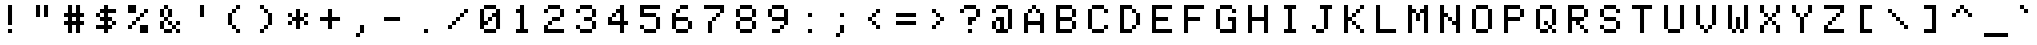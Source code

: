 SplineFontDB: 3.2
FontName: Untitled1
FullName: Untitled1
FamilyName: Untitled1
Weight: Regular
Copyright: Copyright (c) 2022, neilb
UComments: "2022-7-22: Created with FontForge (http://fontforge.org)"
Version: 001.000
ItalicAngle: 0
UnderlinePosition: -100
UnderlineWidth: 50
Ascent: 800
Descent: 200
InvalidEm: 0
LayerCount: 2
Layer: 0 0 "Back" 1
Layer: 1 0 "Fore" 0
XUID: [1021 51 1551205820 511]
OS2Version: 0
OS2_WeightWidthSlopeOnly: 0
OS2_UseTypoMetrics: 1
CreationTime: 1658474595
ModificationTime: 1658474595
OS2TypoAscent: 0
OS2TypoAOffset: 1
OS2TypoDescent: 0
OS2TypoDOffset: 1
OS2TypoLinegap: 0
OS2WinAscent: 0
OS2WinAOffset: 1
OS2WinDescent: 0
OS2WinDOffset: 1
HheadAscent: 0
HheadAOffset: 1
HheadDescent: 0
HheadDOffset: 1
OS2Vendor: 'PfEd'
DEI: 91125
Encoding: UnicodeFull
UnicodeInterp: none
NameList: AGL For New Fonts
DisplaySize: -48
AntiAlias: 1
FitToEm: 0
BeginChars: 1114117 165

StartChar: dot
Encoding: 1114112 -1 0
Width: 0
VWidth: 0
Flags: H
LayerCount: 2
Fore
SplineSet
0 0 m 0
 0 101 l 0
 101 101 l 0
 101 0 l 0
 0 0 l 0
EndSplineSet
EndChar

StartChar: space
Encoding: 32 32 1
Width: 800
Flags: W
LayerCount: 2
EndChar

StartChar: exclam
Encoding: 33 33 2
Width: 800
Flags: HW
LayerCount: 2
Fore
Refer: 0 -1 N 1 0 0 1 200 0 2
Refer: 0 -1 N 1 0 0 1 200 200 2
Refer: 0 -1 N 1 0 0 1 200 300 2
Refer: 0 -1 N 1 0 0 1 200 400 2
Refer: 0 -1 N 1 0 0 1 200 500 2
Refer: 0 -1 N 1 0 0 1 200 600 2
EndChar

StartChar: quotedbl
Encoding: 34 34 3
Width: 800
Flags: HW
LayerCount: 2
Fore
Refer: 0 -1 N 1 0 0 1 300 400 2
Refer: 0 -1 N 1 0 0 1 100 400 2
Refer: 0 -1 N 1 0 0 1 300 500 2
Refer: 0 -1 N 1 0 0 1 100 500 2
Refer: 0 -1 N 1 0 0 1 300 600 2
Refer: 0 -1 N 1 0 0 1 100 600 2
EndChar

StartChar: numbersign
Encoding: 35 35 4
Width: 800
Flags: HW
LayerCount: 2
Fore
Refer: 0 -1 N 1 0 0 1 300 0 2
Refer: 0 -1 N 1 0 0 1 100 0 2
Refer: 0 -1 N 1 0 0 1 300 100 2
Refer: 0 -1 N 1 0 0 1 100 100 2
Refer: 0 -1 N 1 0 0 1 400 200 2
Refer: 0 -1 N 1 0 0 1 300 200 2
Refer: 0 -1 N 1 0 0 1 200 200 2
Refer: 0 -1 N 1 0 0 1 100 200 2
Refer: 0 -1 N 1 0 0 1 0 200 2
Refer: 0 -1 N 1 0 0 1 300 300 2
Refer: 0 -1 N 1 0 0 1 100 300 2
Refer: 0 -1 N 1 0 0 1 400 400 2
Refer: 0 -1 N 1 0 0 1 300 400 2
Refer: 0 -1 N 1 0 0 1 200 400 2
Refer: 0 -1 N 1 0 0 1 100 400 2
Refer: 0 -1 N 1 0 0 1 0 400 2
Refer: 0 -1 N 1 0 0 1 300 500 2
Refer: 0 -1 N 1 0 0 1 100 500 2
Refer: 0 -1 N 1 0 0 1 300 600 2
Refer: 0 -1 N 1 0 0 1 100 600 2
EndChar

StartChar: dollar
Encoding: 36 36 5
Width: 800
Flags: HW
LayerCount: 2
Fore
Refer: 0 -1 N 1 0 0 1 200 0 2
Refer: 0 -1 N 1 0 0 1 300 100 2
Refer: 0 -1 N 1 0 0 1 200 100 2
Refer: 0 -1 N 1 0 0 1 100 100 2
Refer: 0 -1 N 1 0 0 1 0 100 2
Refer: 0 -1 N 1 0 0 1 400 200 2
Refer: 0 -1 N 1 0 0 1 200 200 2
Refer: 0 -1 N 1 0 0 1 300 300 2
Refer: 0 -1 N 1 0 0 1 200 300 2
Refer: 0 -1 N 1 0 0 1 100 300 2
Refer: 0 -1 N 1 0 0 1 200 400 2
Refer: 0 -1 N 1 0 0 1 0 400 2
Refer: 0 -1 N 1 0 0 1 400 500 2
Refer: 0 -1 N 1 0 0 1 300 500 2
Refer: 0 -1 N 1 0 0 1 200 500 2
Refer: 0 -1 N 1 0 0 1 100 500 2
Refer: 0 -1 N 1 0 0 1 200 600 2
EndChar

StartChar: percent
Encoding: 37 37 6
Width: 800
Flags: HW
LayerCount: 2
Fore
Refer: 0 -1 N 1 0 0 1 400 0 2
Refer: 0 -1 N 1 0 0 1 300 0 2
Refer: 0 -1 N 1 0 0 1 400 100 2
Refer: 0 -1 N 1 0 0 1 300 100 2
Refer: 0 -1 N 1 0 0 1 0 100 2
Refer: 0 -1 N 1 0 0 1 100 200 2
Refer: 0 -1 N 1 0 0 1 200 300 2
Refer: 0 -1 N 1 0 0 1 300 400 2
Refer: 0 -1 N 1 0 0 1 400 500 2
Refer: 0 -1 N 1 0 0 1 100 500 2
Refer: 0 -1 N 1 0 0 1 0 500 2
Refer: 0 -1 N 1 0 0 1 100 600 2
Refer: 0 -1 N 1 0 0 1 0 600 2
EndChar

StartChar: ampersand
Encoding: 38 38 7
Width: 800
Flags: HW
LayerCount: 2
Fore
Refer: 0 -1 N 1 0 0 1 400 0 2
Refer: 0 -1 N 1 0 0 1 200 0 2
Refer: 0 -1 N 1 0 0 1 100 0 2
Refer: 0 -1 N 1 0 0 1 300 100 2
Refer: 0 -1 N 1 0 0 1 0 100 2
Refer: 0 -1 N 1 0 0 1 400 200 2
Refer: 0 -1 N 1 0 0 1 200 200 2
Refer: 0 -1 N 1 0 0 1 0 200 2
Refer: 0 -1 N 1 0 0 1 100 300 2
Refer: 0 -1 N 1 0 0 1 200 400 2
Refer: 0 -1 N 1 0 0 1 0 400 2
Refer: 0 -1 N 1 0 0 1 200 500 2
Refer: 0 -1 N 1 0 0 1 0 500 2
Refer: 0 -1 N 1 0 0 1 100 600 2
EndChar

StartChar: quotesingle
Encoding: 39 39 8
Width: 800
Flags: HW
LayerCount: 2
Fore
Refer: 0 -1 N 1 0 0 1 200 400 2
Refer: 0 -1 N 1 0 0 1 200 500 2
Refer: 0 -1 N 1 0 0 1 200 600 2
EndChar

StartChar: parenleft
Encoding: 40 40 9
Width: 800
Flags: HW
LayerCount: 2
Fore
Refer: 0 -1 N 1 0 0 1 300 0 2
Refer: 0 -1 N 1 0 0 1 200 100 2
Refer: 0 -1 N 1 0 0 1 100 200 2
Refer: 0 -1 N 1 0 0 1 100 300 2
Refer: 0 -1 N 1 0 0 1 100 400 2
Refer: 0 -1 N 1 0 0 1 200 500 2
Refer: 0 -1 N 1 0 0 1 300 600 2
EndChar

StartChar: parenright
Encoding: 41 41 10
Width: 800
Flags: HW
LayerCount: 2
Fore
Refer: 0 -1 N 1 0 0 1 100 0 2
Refer: 0 -1 N 1 0 0 1 200 100 2
Refer: 0 -1 N 1 0 0 1 300 200 2
Refer: 0 -1 N 1 0 0 1 300 300 2
Refer: 0 -1 N 1 0 0 1 300 400 2
Refer: 0 -1 N 1 0 0 1 200 500 2
Refer: 0 -1 N 1 0 0 1 100 600 2
EndChar

StartChar: asterisk
Encoding: 42 42 11
Width: 800
Flags: HW
LayerCount: 2
Fore
Refer: 0 -1 N 1 0 0 1 200 100 2
Refer: 0 -1 N 1 0 0 1 400 200 2
Refer: 0 -1 N 1 0 0 1 200 200 2
Refer: 0 -1 N 1 0 0 1 0 200 2
Refer: 0 -1 N 1 0 0 1 300 300 2
Refer: 0 -1 N 1 0 0 1 200 300 2
Refer: 0 -1 N 1 0 0 1 100 300 2
Refer: 0 -1 N 1 0 0 1 400 400 2
Refer: 0 -1 N 1 0 0 1 200 400 2
Refer: 0 -1 N 1 0 0 1 0 400 2
Refer: 0 -1 N 1 0 0 1 200 500 2
EndChar

StartChar: plus
Encoding: 43 43 12
Width: 800
Flags: HW
LayerCount: 2
Fore
Refer: 0 -1 N 1 0 0 1 200 100 2
Refer: 0 -1 N 1 0 0 1 200 200 2
Refer: 0 -1 N 1 0 0 1 400 300 2
Refer: 0 -1 N 1 0 0 1 300 300 2
Refer: 0 -1 N 1 0 0 1 200 300 2
Refer: 0 -1 N 1 0 0 1 100 300 2
Refer: 0 -1 N 1 0 0 1 0 300 2
Refer: 0 -1 N 1 0 0 1 200 400 2
Refer: 0 -1 N 1 0 0 1 200 500 2
EndChar

StartChar: comma
Encoding: 44 44 13
Width: 800
Flags: HW
LayerCount: 2
Fore
Refer: 0 -1 N 1 0 0 1 100 -100 2
Refer: 0 -1 N 1 0 0 1 200 0 2
Refer: 0 -1 N 1 0 0 1 200 100 2
EndChar

StartChar: hyphen
Encoding: 45 45 14
Width: 800
Flags: HW
LayerCount: 2
Fore
Refer: 0 -1 N 1 0 0 1 300 300 2
Refer: 0 -1 N 1 0 0 1 200 300 2
Refer: 0 -1 N 1 0 0 1 100 300 2
Refer: 0 -1 N 1 0 0 1 0 300 2
EndChar

StartChar: period
Encoding: 46 46 15
Width: 800
Flags: HW
LayerCount: 2
Fore
Refer: 0 -1 N 1 0 0 1 200 0 2
EndChar

StartChar: slash
Encoding: 47 47 16
Width: 800
Flags: HW
LayerCount: 2
Fore
Refer: 0 -1 N 1 0 0 1 0 100 2
Refer: 0 -1 N 1 0 0 1 100 200 2
Refer: 0 -1 N 1 0 0 1 200 300 2
Refer: 0 -1 N 1 0 0 1 300 400 2
Refer: 0 -1 N 1 0 0 1 400 500 2
EndChar

StartChar: zero
Encoding: 48 48 17
Width: 800
Flags: HW
LayerCount: 2
Fore
Refer: 0 -1 N 1 0 0 1 300 0 2
Refer: 0 -1 N 1 0 0 1 200 0 2
Refer: 0 -1 N 1 0 0 1 100 0 2
Refer: 0 -1 N 1 0 0 1 400 100 2
Refer: 0 -1 N 1 0 0 1 0 100 2
Refer: 0 -1 N 1 0 0 1 400 200 2
Refer: 0 -1 N 1 0 0 1 100 200 2
Refer: 0 -1 N 1 0 0 1 0 200 2
Refer: 0 -1 N 1 0 0 1 400 300 2
Refer: 0 -1 N 1 0 0 1 200 300 2
Refer: 0 -1 N 1 0 0 1 0 300 2
Refer: 0 -1 N 1 0 0 1 400 400 2
Refer: 0 -1 N 1 0 0 1 300 400 2
Refer: 0 -1 N 1 0 0 1 0 400 2
Refer: 0 -1 N 1 0 0 1 400 500 2
Refer: 0 -1 N 1 0 0 1 0 500 2
Refer: 0 -1 N 1 0 0 1 300 600 2
Refer: 0 -1 N 1 0 0 1 200 600 2
Refer: 0 -1 N 1 0 0 1 100 600 2
EndChar

StartChar: one
Encoding: 49 49 18
Width: 800
Flags: HW
LayerCount: 2
Fore
Refer: 0 -1 N 1 0 0 1 300 0 2
Refer: 0 -1 N 1 0 0 1 200 0 2
Refer: 0 -1 N 1 0 0 1 100 0 2
Refer: 0 -1 N 1 0 0 1 200 100 2
Refer: 0 -1 N 1 0 0 1 200 200 2
Refer: 0 -1 N 1 0 0 1 200 300 2
Refer: 0 -1 N 1 0 0 1 200 400 2
Refer: 0 -1 N 1 0 0 1 200 500 2
Refer: 0 -1 N 1 0 0 1 100 500 2
Refer: 0 -1 N 1 0 0 1 200 600 2
EndChar

StartChar: two
Encoding: 50 50 19
Width: 800
Flags: HW
LayerCount: 2
Fore
Refer: 0 -1 N 1 0 0 1 400 0 2
Refer: 0 -1 N 1 0 0 1 300 0 2
Refer: 0 -1 N 1 0 0 1 200 0 2
Refer: 0 -1 N 1 0 0 1 100 0 2
Refer: 0 -1 N 1 0 0 1 0 0 2
Refer: 0 -1 N 1 0 0 1 0 100 2
Refer: 0 -1 N 1 0 0 1 100 200 2
Refer: 0 -1 N 1 0 0 1 300 300 2
Refer: 0 -1 N 1 0 0 1 200 300 2
Refer: 0 -1 N 1 0 0 1 400 400 2
Refer: 0 -1 N 1 0 0 1 400 500 2
Refer: 0 -1 N 1 0 0 1 0 500 2
Refer: 0 -1 N 1 0 0 1 300 600 2
Refer: 0 -1 N 1 0 0 1 200 600 2
Refer: 0 -1 N 1 0 0 1 100 600 2
EndChar

StartChar: three
Encoding: 51 51 20
Width: 800
Flags: HW
LayerCount: 2
Fore
Refer: 0 -1 N 1 0 0 1 300 0 2
Refer: 0 -1 N 1 0 0 1 200 0 2
Refer: 0 -1 N 1 0 0 1 100 0 2
Refer: 0 -1 N 1 0 0 1 400 100 2
Refer: 0 -1 N 1 0 0 1 0 100 2
Refer: 0 -1 N 1 0 0 1 400 200 2
Refer: 0 -1 N 1 0 0 1 300 300 2
Refer: 0 -1 N 1 0 0 1 200 300 2
Refer: 0 -1 N 1 0 0 1 400 400 2
Refer: 0 -1 N 1 0 0 1 400 500 2
Refer: 0 -1 N 1 0 0 1 0 500 2
Refer: 0 -1 N 1 0 0 1 300 600 2
Refer: 0 -1 N 1 0 0 1 200 600 2
Refer: 0 -1 N 1 0 0 1 100 600 2
EndChar

StartChar: four
Encoding: 52 52 21
Width: 800
Flags: HW
LayerCount: 2
Fore
Refer: 0 -1 N 1 0 0 1 300 0 2
Refer: 0 -1 N 1 0 0 1 300 100 2
Refer: 0 -1 N 1 0 0 1 400 200 2
Refer: 0 -1 N 1 0 0 1 300 200 2
Refer: 0 -1 N 1 0 0 1 200 200 2
Refer: 0 -1 N 1 0 0 1 100 200 2
Refer: 0 -1 N 1 0 0 1 0 200 2
Refer: 0 -1 N 1 0 0 1 300 300 2
Refer: 0 -1 N 1 0 0 1 0 300 2
Refer: 0 -1 N 1 0 0 1 300 400 2
Refer: 0 -1 N 1 0 0 1 100 400 2
Refer: 0 -1 N 1 0 0 1 300 500 2
Refer: 0 -1 N 1 0 0 1 200 500 2
Refer: 0 -1 N 1 0 0 1 300 600 2
EndChar

StartChar: five
Encoding: 53 53 22
Width: 800
Flags: HW
LayerCount: 2
Fore
Refer: 0 -1 N 1 0 0 1 300 0 2
Refer: 0 -1 N 1 0 0 1 200 0 2
Refer: 0 -1 N 1 0 0 1 100 0 2
Refer: 0 -1 N 1 0 0 1 400 100 2
Refer: 0 -1 N 1 0 0 1 0 100 2
Refer: 0 -1 N 1 0 0 1 400 200 2
Refer: 0 -1 N 1 0 0 1 400 300 2
Refer: 0 -1 N 1 0 0 1 300 400 2
Refer: 0 -1 N 1 0 0 1 200 400 2
Refer: 0 -1 N 1 0 0 1 100 400 2
Refer: 0 -1 N 1 0 0 1 0 400 2
Refer: 0 -1 N 1 0 0 1 0 500 2
Refer: 0 -1 N 1 0 0 1 400 600 2
Refer: 0 -1 N 1 0 0 1 300 600 2
Refer: 0 -1 N 1 0 0 1 200 600 2
Refer: 0 -1 N 1 0 0 1 100 600 2
Refer: 0 -1 N 1 0 0 1 0 600 2
EndChar

StartChar: six
Encoding: 54 54 23
Width: 800
Flags: HW
LayerCount: 2
Fore
Refer: 0 -1 N 1 0 0 1 300 0 2
Refer: 0 -1 N 1 0 0 1 200 0 2
Refer: 0 -1 N 1 0 0 1 100 0 2
Refer: 0 -1 N 1 0 0 1 400 100 2
Refer: 0 -1 N 1 0 0 1 0 100 2
Refer: 0 -1 N 1 0 0 1 400 200 2
Refer: 0 -1 N 1 0 0 1 0 200 2
Refer: 0 -1 N 1 0 0 1 300 300 2
Refer: 0 -1 N 1 0 0 1 200 300 2
Refer: 0 -1 N 1 0 0 1 100 300 2
Refer: 0 -1 N 1 0 0 1 0 300 2
Refer: 0 -1 N 1 0 0 1 0 400 2
Refer: 0 -1 N 1 0 0 1 100 500 2
Refer: 0 -1 N 1 0 0 1 300 600 2
Refer: 0 -1 N 1 0 0 1 200 600 2
EndChar

StartChar: seven
Encoding: 55 55 24
Width: 800
Flags: HW
LayerCount: 2
Fore
Refer: 0 -1 N 1 0 0 1 100 0 2
Refer: 0 -1 N 1 0 0 1 100 100 2
Refer: 0 -1 N 1 0 0 1 100 200 2
Refer: 0 -1 N 1 0 0 1 200 300 2
Refer: 0 -1 N 1 0 0 1 300 400 2
Refer: 0 -1 N 1 0 0 1 400 500 2
Refer: 0 -1 N 1 0 0 1 400 600 2
Refer: 0 -1 N 1 0 0 1 300 600 2
Refer: 0 -1 N 1 0 0 1 200 600 2
Refer: 0 -1 N 1 0 0 1 100 600 2
Refer: 0 -1 N 1 0 0 1 0 600 2
EndChar

StartChar: eight
Encoding: 56 56 25
Width: 800
Flags: HW
LayerCount: 2
Fore
Refer: 0 -1 N 1 0 0 1 300 0 2
Refer: 0 -1 N 1 0 0 1 200 0 2
Refer: 0 -1 N 1 0 0 1 100 0 2
Refer: 0 -1 N 1 0 0 1 400 100 2
Refer: 0 -1 N 1 0 0 1 0 100 2
Refer: 0 -1 N 1 0 0 1 400 200 2
Refer: 0 -1 N 1 0 0 1 0 200 2
Refer: 0 -1 N 1 0 0 1 300 300 2
Refer: 0 -1 N 1 0 0 1 200 300 2
Refer: 0 -1 N 1 0 0 1 100 300 2
Refer: 0 -1 N 1 0 0 1 400 400 2
Refer: 0 -1 N 1 0 0 1 0 400 2
Refer: 0 -1 N 1 0 0 1 400 500 2
Refer: 0 -1 N 1 0 0 1 0 500 2
Refer: 0 -1 N 1 0 0 1 300 600 2
Refer: 0 -1 N 1 0 0 1 200 600 2
Refer: 0 -1 N 1 0 0 1 100 600 2
EndChar

StartChar: nine
Encoding: 57 57 26
Width: 800
Flags: HW
LayerCount: 2
Fore
Refer: 0 -1 N 1 0 0 1 200 0 2
Refer: 0 -1 N 1 0 0 1 100 0 2
Refer: 0 -1 N 1 0 0 1 300 100 2
Refer: 0 -1 N 1 0 0 1 400 200 2
Refer: 0 -1 N 1 0 0 1 400 300 2
Refer: 0 -1 N 1 0 0 1 300 300 2
Refer: 0 -1 N 1 0 0 1 200 300 2
Refer: 0 -1 N 1 0 0 1 100 300 2
Refer: 0 -1 N 1 0 0 1 400 400 2
Refer: 0 -1 N 1 0 0 1 0 400 2
Refer: 0 -1 N 1 0 0 1 400 500 2
Refer: 0 -1 N 1 0 0 1 0 500 2
Refer: 0 -1 N 1 0 0 1 300 600 2
Refer: 0 -1 N 1 0 0 1 200 600 2
Refer: 0 -1 N 1 0 0 1 100 600 2
EndChar

StartChar: colon
Encoding: 58 58 27
Width: 800
Flags: HW
LayerCount: 2
Fore
Refer: 0 -1 N 1 0 0 1 200 0 2
Refer: 0 -1 N 1 0 0 1 200 400 2
EndChar

StartChar: semicolon
Encoding: 59 59 28
Width: 800
Flags: HW
LayerCount: 2
Fore
Refer: 0 -1 N 1 0 0 1 100 -100 2
Refer: 0 -1 N 1 0 0 1 200 0 2
Refer: 0 -1 N 1 0 0 1 200 100 2
Refer: 0 -1 N 1 0 0 1 200 400 2
EndChar

StartChar: less
Encoding: 60 60 29
Width: 800
Flags: HW
LayerCount: 2
Fore
Refer: 0 -1 N 1 0 0 1 300 100 2
Refer: 0 -1 N 1 0 0 1 200 200 2
Refer: 0 -1 N 1 0 0 1 100 300 2
Refer: 0 -1 N 1 0 0 1 200 400 2
Refer: 0 -1 N 1 0 0 1 300 500 2
EndChar

StartChar: equal
Encoding: 61 61 30
Width: 800
Flags: HW
LayerCount: 2
Fore
Refer: 0 -1 N 1 0 0 1 400 200 2
Refer: 0 -1 N 1 0 0 1 300 200 2
Refer: 0 -1 N 1 0 0 1 200 200 2
Refer: 0 -1 N 1 0 0 1 100 200 2
Refer: 0 -1 N 1 0 0 1 0 200 2
Refer: 0 -1 N 1 0 0 1 400 400 2
Refer: 0 -1 N 1 0 0 1 300 400 2
Refer: 0 -1 N 1 0 0 1 200 400 2
Refer: 0 -1 N 1 0 0 1 100 400 2
Refer: 0 -1 N 1 0 0 1 0 400 2
EndChar

StartChar: greater
Encoding: 62 62 31
Width: 800
Flags: HW
LayerCount: 2
Fore
Refer: 0 -1 N 1 0 0 1 100 100 2
Refer: 0 -1 N 1 0 0 1 200 200 2
Refer: 0 -1 N 1 0 0 1 300 300 2
Refer: 0 -1 N 1 0 0 1 200 400 2
Refer: 0 -1 N 1 0 0 1 100 500 2
EndChar

StartChar: question
Encoding: 63 63 32
Width: 800
Flags: HW
LayerCount: 2
Fore
Refer: 0 -1 N 1 0 0 1 200 0 2
Refer: 0 -1 N 1 0 0 1 200 200 2
Refer: 0 -1 N 1 0 0 1 300 300 2
Refer: 0 -1 N 1 0 0 1 200 300 2
Refer: 0 -1 N 1 0 0 1 400 400 2
Refer: 0 -1 N 1 0 0 1 400 500 2
Refer: 0 -1 N 1 0 0 1 0 500 2
Refer: 0 -1 N 1 0 0 1 300 600 2
Refer: 0 -1 N 1 0 0 1 200 600 2
Refer: 0 -1 N 1 0 0 1 100 600 2
EndChar

StartChar: at
Encoding: 64 64 33
Width: 800
Flags: HW
LayerCount: 2
Fore
Refer: 0 -1 N 1 0 0 1 300 0 2
Refer: 0 -1 N 1 0 0 1 200 0 2
Refer: 0 -1 N 1 0 0 1 100 0 2
Refer: 0 -1 N 1 0 0 1 400 100 2
Refer: 0 -1 N 1 0 0 1 200 100 2
Refer: 0 -1 N 1 0 0 1 0 100 2
Refer: 0 -1 N 1 0 0 1 400 200 2
Refer: 0 -1 N 1 0 0 1 200 200 2
Refer: 0 -1 N 1 0 0 1 0 200 2
Refer: 0 -1 N 1 0 0 1 400 300 2
Refer: 0 -1 N 1 0 0 1 200 300 2
Refer: 0 -1 N 1 0 0 1 100 300 2
Refer: 0 -1 N 1 0 0 1 400 400 2
Refer: 0 -1 N 1 0 0 1 400 500 2
Refer: 0 -1 N 1 0 0 1 0 500 2
Refer: 0 -1 N 1 0 0 1 300 600 2
Refer: 0 -1 N 1 0 0 1 200 600 2
Refer: 0 -1 N 1 0 0 1 100 600 2
EndChar

StartChar: A
Encoding: 65 65 34
Width: 800
Flags: HW
LayerCount: 2
Fore
Refer: 0 -1 N 1 0 0 1 400 0 2
Refer: 0 -1 N 1 0 0 1 0 0 2
Refer: 0 -1 N 1 0 0 1 400 100 2
Refer: 0 -1 N 1 0 0 1 0 100 2
Refer: 0 -1 N 1 0 0 1 400 200 2
Refer: 0 -1 N 1 0 0 1 300 200 2
Refer: 0 -1 N 1 0 0 1 200 200 2
Refer: 0 -1 N 1 0 0 1 100 200 2
Refer: 0 -1 N 1 0 0 1 0 200 2
Refer: 0 -1 N 1 0 0 1 400 300 2
Refer: 0 -1 N 1 0 0 1 0 300 2
Refer: 0 -1 N 1 0 0 1 400 400 2
Refer: 0 -1 N 1 0 0 1 0 400 2
Refer: 0 -1 N 1 0 0 1 300 500 2
Refer: 0 -1 N 1 0 0 1 100 500 2
Refer: 0 -1 N 1 0 0 1 200 600 2
EndChar

StartChar: B
Encoding: 66 66 35
Width: 800
Flags: HW
LayerCount: 2
Fore
Refer: 0 -1 N 1 0 0 1 300 0 2
Refer: 0 -1 N 1 0 0 1 200 0 2
Refer: 0 -1 N 1 0 0 1 100 0 2
Refer: 0 -1 N 1 0 0 1 0 0 2
Refer: 0 -1 N 1 0 0 1 400 100 2
Refer: 0 -1 N 1 0 0 1 0 100 2
Refer: 0 -1 N 1 0 0 1 400 200 2
Refer: 0 -1 N 1 0 0 1 0 200 2
Refer: 0 -1 N 1 0 0 1 300 300 2
Refer: 0 -1 N 1 0 0 1 200 300 2
Refer: 0 -1 N 1 0 0 1 100 300 2
Refer: 0 -1 N 1 0 0 1 0 300 2
Refer: 0 -1 N 1 0 0 1 400 400 2
Refer: 0 -1 N 1 0 0 1 0 400 2
Refer: 0 -1 N 1 0 0 1 400 500 2
Refer: 0 -1 N 1 0 0 1 0 500 2
Refer: 0 -1 N 1 0 0 1 300 600 2
Refer: 0 -1 N 1 0 0 1 200 600 2
Refer: 0 -1 N 1 0 0 1 100 600 2
Refer: 0 -1 N 1 0 0 1 0 600 2
EndChar

StartChar: C
Encoding: 67 67 36
Width: 800
Flags: HW
LayerCount: 2
Fore
Refer: 0 -1 N 1 0 0 1 300 0 2
Refer: 0 -1 N 1 0 0 1 200 0 2
Refer: 0 -1 N 1 0 0 1 100 0 2
Refer: 0 -1 N 1 0 0 1 400 100 2
Refer: 0 -1 N 1 0 0 1 0 100 2
Refer: 0 -1 N 1 0 0 1 0 200 2
Refer: 0 -1 N 1 0 0 1 0 300 2
Refer: 0 -1 N 1 0 0 1 0 400 2
Refer: 0 -1 N 1 0 0 1 400 500 2
Refer: 0 -1 N 1 0 0 1 0 500 2
Refer: 0 -1 N 1 0 0 1 300 600 2
Refer: 0 -1 N 1 0 0 1 200 600 2
Refer: 0 -1 N 1 0 0 1 100 600 2
EndChar

StartChar: D
Encoding: 68 68 37
Width: 800
Flags: HW
LayerCount: 2
Fore
Refer: 0 -1 N 1 0 0 1 200 0 2
Refer: 0 -1 N 1 0 0 1 100 0 2
Refer: 0 -1 N 1 0 0 1 0 0 2
Refer: 0 -1 N 1 0 0 1 300 100 2
Refer: 0 -1 N 1 0 0 1 0 100 2
Refer: 0 -1 N 1 0 0 1 400 200 2
Refer: 0 -1 N 1 0 0 1 0 200 2
Refer: 0 -1 N 1 0 0 1 400 300 2
Refer: 0 -1 N 1 0 0 1 0 300 2
Refer: 0 -1 N 1 0 0 1 400 400 2
Refer: 0 -1 N 1 0 0 1 0 400 2
Refer: 0 -1 N 1 0 0 1 300 500 2
Refer: 0 -1 N 1 0 0 1 0 500 2
Refer: 0 -1 N 1 0 0 1 200 600 2
Refer: 0 -1 N 1 0 0 1 100 600 2
Refer: 0 -1 N 1 0 0 1 0 600 2
EndChar

StartChar: E
Encoding: 69 69 38
Width: 800
Flags: HW
LayerCount: 2
Fore
Refer: 0 -1 N 1 0 0 1 400 0 2
Refer: 0 -1 N 1 0 0 1 300 0 2
Refer: 0 -1 N 1 0 0 1 200 0 2
Refer: 0 -1 N 1 0 0 1 100 0 2
Refer: 0 -1 N 1 0 0 1 0 0 2
Refer: 0 -1 N 1 0 0 1 0 100 2
Refer: 0 -1 N 1 0 0 1 0 200 2
Refer: 0 -1 N 1 0 0 1 300 300 2
Refer: 0 -1 N 1 0 0 1 200 300 2
Refer: 0 -1 N 1 0 0 1 100 300 2
Refer: 0 -1 N 1 0 0 1 0 300 2
Refer: 0 -1 N 1 0 0 1 0 400 2
Refer: 0 -1 N 1 0 0 1 0 500 2
Refer: 0 -1 N 1 0 0 1 400 600 2
Refer: 0 -1 N 1 0 0 1 300 600 2
Refer: 0 -1 N 1 0 0 1 200 600 2
Refer: 0 -1 N 1 0 0 1 100 600 2
Refer: 0 -1 N 1 0 0 1 0 600 2
EndChar

StartChar: F
Encoding: 70 70 39
Width: 800
Flags: HW
LayerCount: 2
Fore
Refer: 0 -1 N 1 0 0 1 0 0 2
Refer: 0 -1 N 1 0 0 1 0 100 2
Refer: 0 -1 N 1 0 0 1 0 200 2
Refer: 0 -1 N 1 0 0 1 300 300 2
Refer: 0 -1 N 1 0 0 1 200 300 2
Refer: 0 -1 N 1 0 0 1 100 300 2
Refer: 0 -1 N 1 0 0 1 0 300 2
Refer: 0 -1 N 1 0 0 1 0 400 2
Refer: 0 -1 N 1 0 0 1 0 500 2
Refer: 0 -1 N 1 0 0 1 400 600 2
Refer: 0 -1 N 1 0 0 1 300 600 2
Refer: 0 -1 N 1 0 0 1 200 600 2
Refer: 0 -1 N 1 0 0 1 100 600 2
Refer: 0 -1 N 1 0 0 1 0 600 2
EndChar

StartChar: G
Encoding: 71 71 40
Width: 800
Flags: HW
LayerCount: 2
Fore
Refer: 0 -1 N 1 0 0 1 400 0 2
Refer: 0 -1 N 1 0 0 1 300 0 2
Refer: 0 -1 N 1 0 0 1 200 0 2
Refer: 0 -1 N 1 0 0 1 100 0 2
Refer: 0 -1 N 1 0 0 1 400 100 2
Refer: 0 -1 N 1 0 0 1 0 100 2
Refer: 0 -1 N 1 0 0 1 400 200 2
Refer: 0 -1 N 1 0 0 1 0 200 2
Refer: 0 -1 N 1 0 0 1 400 300 2
Refer: 0 -1 N 1 0 0 1 300 300 2
Refer: 0 -1 N 1 0 0 1 0 300 2
Refer: 0 -1 N 1 0 0 1 0 400 2
Refer: 0 -1 N 1 0 0 1 400 500 2
Refer: 0 -1 N 1 0 0 1 0 500 2
Refer: 0 -1 N 1 0 0 1 300 600 2
Refer: 0 -1 N 1 0 0 1 200 600 2
Refer: 0 -1 N 1 0 0 1 100 600 2
EndChar

StartChar: H
Encoding: 72 72 41
Width: 800
Flags: HW
LayerCount: 2
Fore
Refer: 0 -1 N 1 0 0 1 400 0 2
Refer: 0 -1 N 1 0 0 1 0 0 2
Refer: 0 -1 N 1 0 0 1 400 100 2
Refer: 0 -1 N 1 0 0 1 0 100 2
Refer: 0 -1 N 1 0 0 1 400 200 2
Refer: 0 -1 N 1 0 0 1 0 200 2
Refer: 0 -1 N 1 0 0 1 400 300 2
Refer: 0 -1 N 1 0 0 1 300 300 2
Refer: 0 -1 N 1 0 0 1 200 300 2
Refer: 0 -1 N 1 0 0 1 100 300 2
Refer: 0 -1 N 1 0 0 1 0 300 2
Refer: 0 -1 N 1 0 0 1 400 400 2
Refer: 0 -1 N 1 0 0 1 0 400 2
Refer: 0 -1 N 1 0 0 1 400 500 2
Refer: 0 -1 N 1 0 0 1 0 500 2
Refer: 0 -1 N 1 0 0 1 400 600 2
Refer: 0 -1 N 1 0 0 1 0 600 2
EndChar

StartChar: I
Encoding: 73 73 42
Width: 800
Flags: HW
LayerCount: 2
Fore
Refer: 0 -1 N 1 0 0 1 300 0 2
Refer: 0 -1 N 1 0 0 1 200 0 2
Refer: 0 -1 N 1 0 0 1 100 0 2
Refer: 0 -1 N 1 0 0 1 200 100 2
Refer: 0 -1 N 1 0 0 1 200 200 2
Refer: 0 -1 N 1 0 0 1 200 300 2
Refer: 0 -1 N 1 0 0 1 200 400 2
Refer: 0 -1 N 1 0 0 1 200 500 2
Refer: 0 -1 N 1 0 0 1 300 600 2
Refer: 0 -1 N 1 0 0 1 200 600 2
Refer: 0 -1 N 1 0 0 1 100 600 2
EndChar

StartChar: J
Encoding: 74 74 43
Width: 800
Flags: HW
LayerCount: 2
Fore
Refer: 0 -1 N 1 0 0 1 200 0 2
Refer: 0 -1 N 1 0 0 1 100 0 2
Refer: 0 -1 N 1 0 0 1 300 100 2
Refer: 0 -1 N 1 0 0 1 0 100 2
Refer: 0 -1 N 1 0 0 1 300 200 2
Refer: 0 -1 N 1 0 0 1 300 300 2
Refer: 0 -1 N 1 0 0 1 300 400 2
Refer: 0 -1 N 1 0 0 1 300 500 2
Refer: 0 -1 N 1 0 0 1 400 600 2
Refer: 0 -1 N 1 0 0 1 300 600 2
Refer: 0 -1 N 1 0 0 1 200 600 2
EndChar

StartChar: K
Encoding: 75 75 44
Width: 800
Flags: HW
LayerCount: 2
Fore
Refer: 0 -1 N 1 0 0 1 400 0 2
Refer: 0 -1 N 1 0 0 1 0 0 2
Refer: 0 -1 N 1 0 0 1 300 100 2
Refer: 0 -1 N 1 0 0 1 0 100 2
Refer: 0 -1 N 1 0 0 1 200 200 2
Refer: 0 -1 N 1 0 0 1 0 200 2
Refer: 0 -1 N 1 0 0 1 100 300 2
Refer: 0 -1 N 1 0 0 1 0 300 2
Refer: 0 -1 N 1 0 0 1 200 400 2
Refer: 0 -1 N 1 0 0 1 0 400 2
Refer: 0 -1 N 1 0 0 1 300 500 2
Refer: 0 -1 N 1 0 0 1 0 500 2
Refer: 0 -1 N 1 0 0 1 400 600 2
Refer: 0 -1 N 1 0 0 1 0 600 2
EndChar

StartChar: L
Encoding: 76 76 45
Width: 800
Flags: HW
LayerCount: 2
Fore
Refer: 0 -1 N 1 0 0 1 400 0 2
Refer: 0 -1 N 1 0 0 1 300 0 2
Refer: 0 -1 N 1 0 0 1 200 0 2
Refer: 0 -1 N 1 0 0 1 100 0 2
Refer: 0 -1 N 1 0 0 1 0 0 2
Refer: 0 -1 N 1 0 0 1 0 100 2
Refer: 0 -1 N 1 0 0 1 0 200 2
Refer: 0 -1 N 1 0 0 1 0 300 2
Refer: 0 -1 N 1 0 0 1 0 400 2
Refer: 0 -1 N 1 0 0 1 0 500 2
Refer: 0 -1 N 1 0 0 1 0 600 2
EndChar

StartChar: M
Encoding: 77 77 46
Width: 800
Flags: HW
LayerCount: 2
Fore
Refer: 0 -1 N 1 0 0 1 400 0 2
Refer: 0 -1 N 1 0 0 1 0 0 2
Refer: 0 -1 N 1 0 0 1 400 100 2
Refer: 0 -1 N 1 0 0 1 0 100 2
Refer: 0 -1 N 1 0 0 1 400 200 2
Refer: 0 -1 N 1 0 0 1 0 200 2
Refer: 0 -1 N 1 0 0 1 400 300 2
Refer: 0 -1 N 1 0 0 1 200 300 2
Refer: 0 -1 N 1 0 0 1 0 300 2
Refer: 0 -1 N 1 0 0 1 400 400 2
Refer: 0 -1 N 1 0 0 1 200 400 2
Refer: 0 -1 N 1 0 0 1 0 400 2
Refer: 0 -1 N 1 0 0 1 400 500 2
Refer: 0 -1 N 1 0 0 1 300 500 2
Refer: 0 -1 N 1 0 0 1 100 500 2
Refer: 0 -1 N 1 0 0 1 0 500 2
Refer: 0 -1 N 1 0 0 1 400 600 2
Refer: 0 -1 N 1 0 0 1 0 600 2
EndChar

StartChar: N
Encoding: 78 78 47
Width: 800
Flags: HW
LayerCount: 2
Fore
Refer: 0 -1 N 1 0 0 1 400 0 2
Refer: 0 -1 N 1 0 0 1 0 0 2
Refer: 0 -1 N 1 0 0 1 400 100 2
Refer: 0 -1 N 1 0 0 1 0 100 2
Refer: 0 -1 N 1 0 0 1 400 200 2
Refer: 0 -1 N 1 0 0 1 300 200 2
Refer: 0 -1 N 1 0 0 1 0 200 2
Refer: 0 -1 N 1 0 0 1 400 300 2
Refer: 0 -1 N 1 0 0 1 200 300 2
Refer: 0 -1 N 1 0 0 1 0 300 2
Refer: 0 -1 N 1 0 0 1 400 400 2
Refer: 0 -1 N 1 0 0 1 100 400 2
Refer: 0 -1 N 1 0 0 1 0 400 2
Refer: 0 -1 N 1 0 0 1 400 500 2
Refer: 0 -1 N 1 0 0 1 0 500 2
Refer: 0 -1 N 1 0 0 1 400 600 2
Refer: 0 -1 N 1 0 0 1 0 600 2
EndChar

StartChar: O
Encoding: 79 79 48
Width: 800
Flags: HW
LayerCount: 2
Fore
Refer: 0 -1 N 1 0 0 1 300 0 2
Refer: 0 -1 N 1 0 0 1 200 0 2
Refer: 0 -1 N 1 0 0 1 100 0 2
Refer: 0 -1 N 1 0 0 1 400 100 2
Refer: 0 -1 N 1 0 0 1 0 100 2
Refer: 0 -1 N 1 0 0 1 400 200 2
Refer: 0 -1 N 1 0 0 1 0 200 2
Refer: 0 -1 N 1 0 0 1 400 300 2
Refer: 0 -1 N 1 0 0 1 0 300 2
Refer: 0 -1 N 1 0 0 1 400 400 2
Refer: 0 -1 N 1 0 0 1 0 400 2
Refer: 0 -1 N 1 0 0 1 400 500 2
Refer: 0 -1 N 1 0 0 1 0 500 2
Refer: 0 -1 N 1 0 0 1 300 600 2
Refer: 0 -1 N 1 0 0 1 200 600 2
Refer: 0 -1 N 1 0 0 1 100 600 2
EndChar

StartChar: P
Encoding: 80 80 49
Width: 800
Flags: HW
LayerCount: 2
Fore
Refer: 0 -1 N 1 0 0 1 0 0 2
Refer: 0 -1 N 1 0 0 1 0 100 2
Refer: 0 -1 N 1 0 0 1 0 200 2
Refer: 0 -1 N 1 0 0 1 300 300 2
Refer: 0 -1 N 1 0 0 1 200 300 2
Refer: 0 -1 N 1 0 0 1 100 300 2
Refer: 0 -1 N 1 0 0 1 0 300 2
Refer: 0 -1 N 1 0 0 1 400 400 2
Refer: 0 -1 N 1 0 0 1 0 400 2
Refer: 0 -1 N 1 0 0 1 400 500 2
Refer: 0 -1 N 1 0 0 1 0 500 2
Refer: 0 -1 N 1 0 0 1 300 600 2
Refer: 0 -1 N 1 0 0 1 200 600 2
Refer: 0 -1 N 1 0 0 1 100 600 2
Refer: 0 -1 N 1 0 0 1 0 600 2
EndChar

StartChar: Q
Encoding: 81 81 50
Width: 800
Flags: HW
LayerCount: 2
Fore
Refer: 0 -1 N 1 0 0 1 400 0 2
Refer: 0 -1 N 1 0 0 1 200 0 2
Refer: 0 -1 N 1 0 0 1 100 0 2
Refer: 0 -1 N 1 0 0 1 300 100 2
Refer: 0 -1 N 1 0 0 1 0 100 2
Refer: 0 -1 N 1 0 0 1 400 200 2
Refer: 0 -1 N 1 0 0 1 200 200 2
Refer: 0 -1 N 1 0 0 1 0 200 2
Refer: 0 -1 N 1 0 0 1 400 300 2
Refer: 0 -1 N 1 0 0 1 0 300 2
Refer: 0 -1 N 1 0 0 1 400 400 2
Refer: 0 -1 N 1 0 0 1 0 400 2
Refer: 0 -1 N 1 0 0 1 400 500 2
Refer: 0 -1 N 1 0 0 1 0 500 2
Refer: 0 -1 N 1 0 0 1 300 600 2
Refer: 0 -1 N 1 0 0 1 200 600 2
Refer: 0 -1 N 1 0 0 1 100 600 2
EndChar

StartChar: R
Encoding: 82 82 51
Width: 800
Flags: HW
LayerCount: 2
Fore
Refer: 0 -1 N 1 0 0 1 400 0 2
Refer: 0 -1 N 1 0 0 1 0 0 2
Refer: 0 -1 N 1 0 0 1 300 100 2
Refer: 0 -1 N 1 0 0 1 0 100 2
Refer: 0 -1 N 1 0 0 1 200 200 2
Refer: 0 -1 N 1 0 0 1 0 200 2
Refer: 0 -1 N 1 0 0 1 300 300 2
Refer: 0 -1 N 1 0 0 1 200 300 2
Refer: 0 -1 N 1 0 0 1 100 300 2
Refer: 0 -1 N 1 0 0 1 0 300 2
Refer: 0 -1 N 1 0 0 1 400 400 2
Refer: 0 -1 N 1 0 0 1 0 400 2
Refer: 0 -1 N 1 0 0 1 400 500 2
Refer: 0 -1 N 1 0 0 1 0 500 2
Refer: 0 -1 N 1 0 0 1 300 600 2
Refer: 0 -1 N 1 0 0 1 200 600 2
Refer: 0 -1 N 1 0 0 1 100 600 2
Refer: 0 -1 N 1 0 0 1 0 600 2
EndChar

StartChar: S
Encoding: 83 83 52
Width: 800
Flags: HW
LayerCount: 2
Fore
Refer: 0 -1 N 1 0 0 1 300 0 2
Refer: 0 -1 N 1 0 0 1 200 0 2
Refer: 0 -1 N 1 0 0 1 100 0 2
Refer: 0 -1 N 1 0 0 1 400 100 2
Refer: 0 -1 N 1 0 0 1 0 100 2
Refer: 0 -1 N 1 0 0 1 400 200 2
Refer: 0 -1 N 1 0 0 1 300 300 2
Refer: 0 -1 N 1 0 0 1 200 300 2
Refer: 0 -1 N 1 0 0 1 100 300 2
Refer: 0 -1 N 1 0 0 1 0 400 2
Refer: 0 -1 N 1 0 0 1 400 500 2
Refer: 0 -1 N 1 0 0 1 0 500 2
Refer: 0 -1 N 1 0 0 1 300 600 2
Refer: 0 -1 N 1 0 0 1 200 600 2
Refer: 0 -1 N 1 0 0 1 100 600 2
EndChar

StartChar: T
Encoding: 84 84 53
Width: 800
Flags: HW
LayerCount: 2
Fore
Refer: 0 -1 N 1 0 0 1 200 0 2
Refer: 0 -1 N 1 0 0 1 200 100 2
Refer: 0 -1 N 1 0 0 1 200 200 2
Refer: 0 -1 N 1 0 0 1 200 300 2
Refer: 0 -1 N 1 0 0 1 200 400 2
Refer: 0 -1 N 1 0 0 1 200 500 2
Refer: 0 -1 N 1 0 0 1 400 600 2
Refer: 0 -1 N 1 0 0 1 300 600 2
Refer: 0 -1 N 1 0 0 1 200 600 2
Refer: 0 -1 N 1 0 0 1 100 600 2
Refer: 0 -1 N 1 0 0 1 0 600 2
EndChar

StartChar: U
Encoding: 85 85 54
Width: 800
Flags: HW
LayerCount: 2
Fore
Refer: 0 -1 N 1 0 0 1 300 0 2
Refer: 0 -1 N 1 0 0 1 200 0 2
Refer: 0 -1 N 1 0 0 1 100 0 2
Refer: 0 -1 N 1 0 0 1 400 100 2
Refer: 0 -1 N 1 0 0 1 0 100 2
Refer: 0 -1 N 1 0 0 1 400 200 2
Refer: 0 -1 N 1 0 0 1 0 200 2
Refer: 0 -1 N 1 0 0 1 400 300 2
Refer: 0 -1 N 1 0 0 1 0 300 2
Refer: 0 -1 N 1 0 0 1 400 400 2
Refer: 0 -1 N 1 0 0 1 0 400 2
Refer: 0 -1 N 1 0 0 1 400 500 2
Refer: 0 -1 N 1 0 0 1 0 500 2
Refer: 0 -1 N 1 0 0 1 400 600 2
Refer: 0 -1 N 1 0 0 1 0 600 2
EndChar

StartChar: V
Encoding: 86 86 55
Width: 800
Flags: HW
LayerCount: 2
Fore
Refer: 0 -1 N 1 0 0 1 200 0 2
Refer: 0 -1 N 1 0 0 1 300 100 2
Refer: 0 -1 N 1 0 0 1 100 100 2
Refer: 0 -1 N 1 0 0 1 400 200 2
Refer: 0 -1 N 1 0 0 1 0 200 2
Refer: 0 -1 N 1 0 0 1 400 300 2
Refer: 0 -1 N 1 0 0 1 0 300 2
Refer: 0 -1 N 1 0 0 1 400 400 2
Refer: 0 -1 N 1 0 0 1 0 400 2
Refer: 0 -1 N 1 0 0 1 400 500 2
Refer: 0 -1 N 1 0 0 1 0 500 2
Refer: 0 -1 N 1 0 0 1 400 600 2
Refer: 0 -1 N 1 0 0 1 0 600 2
EndChar

StartChar: W
Encoding: 87 87 56
Width: 800
Flags: HW
LayerCount: 2
Fore
Refer: 0 -1 N 1 0 0 1 300 0 2
Refer: 0 -1 N 1 0 0 1 100 0 2
Refer: 0 -1 N 1 0 0 1 400 100 2
Refer: 0 -1 N 1 0 0 1 200 100 2
Refer: 0 -1 N 1 0 0 1 0 100 2
Refer: 0 -1 N 1 0 0 1 400 200 2
Refer: 0 -1 N 1 0 0 1 200 200 2
Refer: 0 -1 N 1 0 0 1 0 200 2
Refer: 0 -1 N 1 0 0 1 400 300 2
Refer: 0 -1 N 1 0 0 1 200 300 2
Refer: 0 -1 N 1 0 0 1 0 300 2
Refer: 0 -1 N 1 0 0 1 400 400 2
Refer: 0 -1 N 1 0 0 1 0 400 2
Refer: 0 -1 N 1 0 0 1 400 500 2
Refer: 0 -1 N 1 0 0 1 0 500 2
Refer: 0 -1 N 1 0 0 1 400 600 2
Refer: 0 -1 N 1 0 0 1 0 600 2
EndChar

StartChar: X
Encoding: 88 88 57
Width: 800
Flags: HW
LayerCount: 2
Fore
Refer: 0 -1 N 1 0 0 1 400 0 2
Refer: 0 -1 N 1 0 0 1 0 0 2
Refer: 0 -1 N 1 0 0 1 400 100 2
Refer: 0 -1 N 1 0 0 1 0 100 2
Refer: 0 -1 N 1 0 0 1 300 200 2
Refer: 0 -1 N 1 0 0 1 100 200 2
Refer: 0 -1 N 1 0 0 1 200 300 2
Refer: 0 -1 N 1 0 0 1 300 400 2
Refer: 0 -1 N 1 0 0 1 100 400 2
Refer: 0 -1 N 1 0 0 1 400 500 2
Refer: 0 -1 N 1 0 0 1 0 500 2
Refer: 0 -1 N 1 0 0 1 400 600 2
Refer: 0 -1 N 1 0 0 1 0 600 2
EndChar

StartChar: Y
Encoding: 89 89 58
Width: 800
Flags: HW
LayerCount: 2
Fore
Refer: 0 -1 N 1 0 0 1 200 0 2
Refer: 0 -1 N 1 0 0 1 200 100 2
Refer: 0 -1 N 1 0 0 1 200 200 2
Refer: 0 -1 N 1 0 0 1 200 300 2
Refer: 0 -1 N 1 0 0 1 300 400 2
Refer: 0 -1 N 1 0 0 1 100 400 2
Refer: 0 -1 N 1 0 0 1 400 500 2
Refer: 0 -1 N 1 0 0 1 0 500 2
Refer: 0 -1 N 1 0 0 1 400 600 2
Refer: 0 -1 N 1 0 0 1 0 600 2
EndChar

StartChar: Z
Encoding: 90 90 59
Width: 800
Flags: HW
LayerCount: 2
Fore
Refer: 0 -1 N 1 0 0 1 400 0 2
Refer: 0 -1 N 1 0 0 1 300 0 2
Refer: 0 -1 N 1 0 0 1 200 0 2
Refer: 0 -1 N 1 0 0 1 100 0 2
Refer: 0 -1 N 1 0 0 1 0 0 2
Refer: 0 -1 N 1 0 0 1 0 100 2
Refer: 0 -1 N 1 0 0 1 100 200 2
Refer: 0 -1 N 1 0 0 1 200 300 2
Refer: 0 -1 N 1 0 0 1 300 400 2
Refer: 0 -1 N 1 0 0 1 400 500 2
Refer: 0 -1 N 1 0 0 1 400 600 2
Refer: 0 -1 N 1 0 0 1 300 600 2
Refer: 0 -1 N 1 0 0 1 200 600 2
Refer: 0 -1 N 1 0 0 1 100 600 2
Refer: 0 -1 N 1 0 0 1 0 600 2
EndChar

StartChar: bracketleft
Encoding: 91 91 60
Width: 800
Flags: HW
LayerCount: 2
Fore
Refer: 0 -1 N 1 0 0 1 300 0 2
Refer: 0 -1 N 1 0 0 1 200 0 2
Refer: 0 -1 N 1 0 0 1 100 0 2
Refer: 0 -1 N 1 0 0 1 100 100 2
Refer: 0 -1 N 1 0 0 1 100 200 2
Refer: 0 -1 N 1 0 0 1 100 300 2
Refer: 0 -1 N 1 0 0 1 100 400 2
Refer: 0 -1 N 1 0 0 1 100 500 2
Refer: 0 -1 N 1 0 0 1 300 600 2
Refer: 0 -1 N 1 0 0 1 200 600 2
Refer: 0 -1 N 1 0 0 1 100 600 2
EndChar

StartChar: backslash
Encoding: 92 92 61
Width: 800
Flags: HW
LayerCount: 2
Fore
Refer: 0 -1 N 1 0 0 1 400 100 2
Refer: 0 -1 N 1 0 0 1 300 200 2
Refer: 0 -1 N 1 0 0 1 200 300 2
Refer: 0 -1 N 1 0 0 1 100 400 2
Refer: 0 -1 N 1 0 0 1 0 500 2
EndChar

StartChar: bracketright
Encoding: 93 93 62
Width: 800
Flags: HW
LayerCount: 2
Fore
Refer: 0 -1 N 1 0 0 1 300 0 2
Refer: 0 -1 N 1 0 0 1 200 0 2
Refer: 0 -1 N 1 0 0 1 100 0 2
Refer: 0 -1 N 1 0 0 1 300 100 2
Refer: 0 -1 N 1 0 0 1 300 200 2
Refer: 0 -1 N 1 0 0 1 300 300 2
Refer: 0 -1 N 1 0 0 1 300 400 2
Refer: 0 -1 N 1 0 0 1 300 500 2
Refer: 0 -1 N 1 0 0 1 300 600 2
Refer: 0 -1 N 1 0 0 1 200 600 2
Refer: 0 -1 N 1 0 0 1 100 600 2
EndChar

StartChar: asciicircum
Encoding: 94 94 63
Width: 800
Flags: HW
LayerCount: 2
Fore
Refer: 0 -1 N 1 0 0 1 400 400 2
Refer: 0 -1 N 1 0 0 1 0 400 2
Refer: 0 -1 N 1 0 0 1 300 500 2
Refer: 0 -1 N 1 0 0 1 100 500 2
Refer: 0 -1 N 1 0 0 1 200 600 2
EndChar

StartChar: underscore
Encoding: 95 95 64
Width: 800
Flags: HW
LayerCount: 2
Fore
Refer: 0 -1 N 1 0 0 1 500 -100 2
Refer: 0 -1 N 1 0 0 1 400 -100 2
Refer: 0 -1 N 1 0 0 1 300 -100 2
Refer: 0 -1 N 1 0 0 1 200 -100 2
Refer: 0 -1 N 1 0 0 1 100 -100 2
Refer: 0 -1 N 1 0 0 1 0 -100 2
EndChar

StartChar: grave
Encoding: 96 96 65
Width: 800
Flags: HW
LayerCount: 2
Fore
Refer: 0 -1 N 1 0 0 1 200 500 2
Refer: 0 -1 N 1 0 0 1 100 600 2
EndChar

StartChar: a
Encoding: 97 97 66
Width: 800
Flags: HW
LayerCount: 2
Fore
Refer: 0 -1 N 1 0 0 1 400 0 2
Refer: 0 -1 N 1 0 0 1 300 0 2
Refer: 0 -1 N 1 0 0 1 200 0 2
Refer: 0 -1 N 1 0 0 1 100 0 2
Refer: 0 -1 N 1 0 0 1 400 100 2
Refer: 0 -1 N 1 0 0 1 0 100 2
Refer: 0 -1 N 1 0 0 1 400 200 2
Refer: 0 -1 N 1 0 0 1 300 200 2
Refer: 0 -1 N 1 0 0 1 200 200 2
Refer: 0 -1 N 1 0 0 1 100 200 2
Refer: 0 -1 N 1 0 0 1 400 300 2
Refer: 0 -1 N 1 0 0 1 300 400 2
Refer: 0 -1 N 1 0 0 1 200 400 2
Refer: 0 -1 N 1 0 0 1 100 400 2
EndChar

StartChar: b
Encoding: 98 98 67
Width: 800
Flags: HW
LayerCount: 2
Fore
Refer: 0 -1 N 1 0 0 1 300 0 2
Refer: 0 -1 N 1 0 0 1 200 0 2
Refer: 0 -1 N 1 0 0 1 0 0 2
Refer: 0 -1 N 1 0 0 1 400 100 2
Refer: 0 -1 N 1 0 0 1 100 100 2
Refer: 0 -1 N 1 0 0 1 0 100 2
Refer: 0 -1 N 1 0 0 1 400 200 2
Refer: 0 -1 N 1 0 0 1 0 200 2
Refer: 0 -1 N 1 0 0 1 400 300 2
Refer: 0 -1 N 1 0 0 1 100 300 2
Refer: 0 -1 N 1 0 0 1 0 300 2
Refer: 0 -1 N 1 0 0 1 300 400 2
Refer: 0 -1 N 1 0 0 1 200 400 2
Refer: 0 -1 N 1 0 0 1 0 400 2
Refer: 0 -1 N 1 0 0 1 0 500 2
Refer: 0 -1 N 1 0 0 1 0 600 2
EndChar

StartChar: c
Encoding: 99 99 68
Width: 800
Flags: HW
LayerCount: 2
Fore
Refer: 0 -1 N 1 0 0 1 300 0 2
Refer: 0 -1 N 1 0 0 1 200 0 2
Refer: 0 -1 N 1 0 0 1 100 0 2
Refer: 0 -1 N 1 0 0 1 400 100 2
Refer: 0 -1 N 1 0 0 1 0 100 2
Refer: 0 -1 N 1 0 0 1 0 200 2
Refer: 0 -1 N 1 0 0 1 400 300 2
Refer: 0 -1 N 1 0 0 1 0 300 2
Refer: 0 -1 N 1 0 0 1 300 400 2
Refer: 0 -1 N 1 0 0 1 200 400 2
Refer: 0 -1 N 1 0 0 1 100 400 2
EndChar

StartChar: d
Encoding: 100 100 69
Width: 800
Flags: HW
LayerCount: 2
Fore
Refer: 0 -1 N 1 0 0 1 400 0 2
Refer: 0 -1 N 1 0 0 1 200 0 2
Refer: 0 -1 N 1 0 0 1 100 0 2
Refer: 0 -1 N 1 0 0 1 400 100 2
Refer: 0 -1 N 1 0 0 1 300 100 2
Refer: 0 -1 N 1 0 0 1 0 100 2
Refer: 0 -1 N 1 0 0 1 400 200 2
Refer: 0 -1 N 1 0 0 1 0 200 2
Refer: 0 -1 N 1 0 0 1 400 300 2
Refer: 0 -1 N 1 0 0 1 300 300 2
Refer: 0 -1 N 1 0 0 1 0 300 2
Refer: 0 -1 N 1 0 0 1 400 400 2
Refer: 0 -1 N 1 0 0 1 200 400 2
Refer: 0 -1 N 1 0 0 1 100 400 2
Refer: 0 -1 N 1 0 0 1 400 500 2
Refer: 0 -1 N 1 0 0 1 400 600 2
EndChar

StartChar: e
Encoding: 101 101 70
Width: 800
Flags: HW
LayerCount: 2
Fore
Refer: 0 -1 N 1 0 0 1 300 0 2
Refer: 0 -1 N 1 0 0 1 200 0 2
Refer: 0 -1 N 1 0 0 1 100 0 2
Refer: 0 -1 N 1 0 0 1 0 100 2
Refer: 0 -1 N 1 0 0 1 400 200 2
Refer: 0 -1 N 1 0 0 1 300 200 2
Refer: 0 -1 N 1 0 0 1 200 200 2
Refer: 0 -1 N 1 0 0 1 100 200 2
Refer: 0 -1 N 1 0 0 1 0 200 2
Refer: 0 -1 N 1 0 0 1 400 300 2
Refer: 0 -1 N 1 0 0 1 0 300 2
Refer: 0 -1 N 1 0 0 1 300 400 2
Refer: 0 -1 N 1 0 0 1 200 400 2
Refer: 0 -1 N 1 0 0 1 100 400 2
EndChar

StartChar: f
Encoding: 102 102 71
Width: 800
Flags: HW
LayerCount: 2
Fore
Refer: 0 -1 N 1 0 0 1 100 0 2
Refer: 0 -1 N 1 0 0 1 100 100 2
Refer: 0 -1 N 1 0 0 1 100 200 2
Refer: 0 -1 N 1 0 0 1 300 300 2
Refer: 0 -1 N 1 0 0 1 200 300 2
Refer: 0 -1 N 1 0 0 1 100 300 2
Refer: 0 -1 N 1 0 0 1 0 300 2
Refer: 0 -1 N 1 0 0 1 100 400 2
Refer: 0 -1 N 1 0 0 1 400 500 2
Refer: 0 -1 N 1 0 0 1 100 500 2
Refer: 0 -1 N 1 0 0 1 300 600 2
Refer: 0 -1 N 1 0 0 1 200 600 2
EndChar

StartChar: g
Encoding: 103 103 72
Width: 800
Flags: HW
LayerCount: 2
Fore
Refer: 0 -1 N 1 0 0 1 300 -200 2
Refer: 0 -1 N 1 0 0 1 200 -200 2
Refer: 0 -1 N 1 0 0 1 100 -200 2
Refer: 0 -1 N 1 0 0 1 400 -100 2
Refer: 0 -1 N 1 0 0 1 400 0 2
Refer: 0 -1 N 1 0 0 1 200 0 2
Refer: 0 -1 N 1 0 0 1 100 0 2
Refer: 0 -1 N 1 0 0 1 400 100 2
Refer: 0 -1 N 1 0 0 1 300 100 2
Refer: 0 -1 N 1 0 0 1 0 100 2
Refer: 0 -1 N 1 0 0 1 400 200 2
Refer: 0 -1 N 1 0 0 1 0 200 2
Refer: 0 -1 N 1 0 0 1 400 300 2
Refer: 0 -1 N 1 0 0 1 300 300 2
Refer: 0 -1 N 1 0 0 1 0 300 2
Refer: 0 -1 N 1 0 0 1 400 400 2
Refer: 0 -1 N 1 0 0 1 200 400 2
Refer: 0 -1 N 1 0 0 1 100 400 2
EndChar

StartChar: h
Encoding: 104 104 73
Width: 800
Flags: HW
LayerCount: 2
Fore
Refer: 0 -1 N 1 0 0 1 400 0 2
Refer: 0 -1 N 1 0 0 1 0 0 2
Refer: 0 -1 N 1 0 0 1 400 100 2
Refer: 0 -1 N 1 0 0 1 0 100 2
Refer: 0 -1 N 1 0 0 1 400 200 2
Refer: 0 -1 N 1 0 0 1 0 200 2
Refer: 0 -1 N 1 0 0 1 400 300 2
Refer: 0 -1 N 1 0 0 1 100 300 2
Refer: 0 -1 N 1 0 0 1 0 300 2
Refer: 0 -1 N 1 0 0 1 300 400 2
Refer: 0 -1 N 1 0 0 1 200 400 2
Refer: 0 -1 N 1 0 0 1 0 400 2
Refer: 0 -1 N 1 0 0 1 0 500 2
Refer: 0 -1 N 1 0 0 1 0 600 2
EndChar

StartChar: i
Encoding: 105 105 74
Width: 800
Flags: HW
LayerCount: 2
Fore
Refer: 0 -1 N 1 0 0 1 300 0 2
Refer: 0 -1 N 1 0 0 1 200 0 2
Refer: 0 -1 N 1 0 0 1 100 0 2
Refer: 0 -1 N 1 0 0 1 200 100 2
Refer: 0 -1 N 1 0 0 1 200 200 2
Refer: 0 -1 N 1 0 0 1 200 300 2
Refer: 0 -1 N 1 0 0 1 200 400 2
Refer: 0 -1 N 1 0 0 1 100 400 2
Refer: 0 -1 N 1 0 0 1 200 600 2
EndChar

StartChar: j
Encoding: 106 106 75
Width: 800
Flags: HW
LayerCount: 2
Fore
Refer: 0 -1 N 1 0 0 1 200 -200 2
Refer: 0 -1 N 1 0 0 1 100 -200 2
Refer: 0 -1 N 1 0 0 1 300 -100 2
Refer: 0 -1 N 1 0 0 1 0 -100 2
Refer: 0 -1 N 1 0 0 1 300 0 2
Refer: 0 -1 N 1 0 0 1 300 100 2
Refer: 0 -1 N 1 0 0 1 300 200 2
Refer: 0 -1 N 1 0 0 1 300 300 2
Refer: 0 -1 N 1 0 0 1 300 400 2
Refer: 0 -1 N 1 0 0 1 200 400 2
Refer: 0 -1 N 1 0 0 1 300 600 2
EndChar

StartChar: k
Encoding: 107 107 76
Width: 800
Flags: HW
LayerCount: 2
Fore
Refer: 0 -1 N 1 0 0 1 400 0 2
Refer: 0 -1 N 1 0 0 1 0 0 2
Refer: 0 -1 N 1 0 0 1 300 100 2
Refer: 0 -1 N 1 0 0 1 0 100 2
Refer: 0 -1 N 1 0 0 1 200 200 2
Refer: 0 -1 N 1 0 0 1 100 200 2
Refer: 0 -1 N 1 0 0 1 0 200 2
Refer: 0 -1 N 1 0 0 1 300 300 2
Refer: 0 -1 N 1 0 0 1 0 300 2
Refer: 0 -1 N 1 0 0 1 400 400 2
Refer: 0 -1 N 1 0 0 1 0 400 2
Refer: 0 -1 N 1 0 0 1 0 500 2
Refer: 0 -1 N 1 0 0 1 0 600 2
EndChar

StartChar: l
Encoding: 108 108 77
Width: 800
Flags: HW
LayerCount: 2
Fore
Refer: 0 -1 N 1 0 0 1 300 0 2
Refer: 0 -1 N 1 0 0 1 200 0 2
Refer: 0 -1 N 1 0 0 1 100 0 2
Refer: 0 -1 N 1 0 0 1 200 100 2
Refer: 0 -1 N 1 0 0 1 200 200 2
Refer: 0 -1 N 1 0 0 1 200 300 2
Refer: 0 -1 N 1 0 0 1 200 400 2
Refer: 0 -1 N 1 0 0 1 200 500 2
Refer: 0 -1 N 1 0 0 1 200 600 2
Refer: 0 -1 N 1 0 0 1 100 600 2
EndChar

StartChar: m
Encoding: 109 109 78
Width: 800
Flags: HW
LayerCount: 2
Fore
Refer: 0 -1 N 1 0 0 1 400 0 2
Refer: 0 -1 N 1 0 0 1 0 0 2
Refer: 0 -1 N 1 0 0 1 400 100 2
Refer: 0 -1 N 1 0 0 1 200 100 2
Refer: 0 -1 N 1 0 0 1 0 100 2
Refer: 0 -1 N 1 0 0 1 400 200 2
Refer: 0 -1 N 1 0 0 1 200 200 2
Refer: 0 -1 N 1 0 0 1 0 200 2
Refer: 0 -1 N 1 0 0 1 400 300 2
Refer: 0 -1 N 1 0 0 1 200 300 2
Refer: 0 -1 N 1 0 0 1 0 300 2
Refer: 0 -1 N 1 0 0 1 300 400 2
Refer: 0 -1 N 1 0 0 1 100 400 2
Refer: 0 -1 N 1 0 0 1 0 400 2
EndChar

StartChar: n
Encoding: 110 110 79
Width: 800
Flags: HW
LayerCount: 2
Fore
Refer: 0 -1 N 1 0 0 1 400 0 2
Refer: 0 -1 N 1 0 0 1 0 0 2
Refer: 0 -1 N 1 0 0 1 400 100 2
Refer: 0 -1 N 1 0 0 1 0 100 2
Refer: 0 -1 N 1 0 0 1 400 200 2
Refer: 0 -1 N 1 0 0 1 0 200 2
Refer: 0 -1 N 1 0 0 1 400 300 2
Refer: 0 -1 N 1 0 0 1 100 300 2
Refer: 0 -1 N 1 0 0 1 0 300 2
Refer: 0 -1 N 1 0 0 1 300 400 2
Refer: 0 -1 N 1 0 0 1 200 400 2
Refer: 0 -1 N 1 0 0 1 0 400 2
EndChar

StartChar: o
Encoding: 111 111 80
Width: 800
Flags: HW
LayerCount: 2
Fore
Refer: 0 -1 N 1 0 0 1 300 0 2
Refer: 0 -1 N 1 0 0 1 200 0 2
Refer: 0 -1 N 1 0 0 1 100 0 2
Refer: 0 -1 N 1 0 0 1 400 100 2
Refer: 0 -1 N 1 0 0 1 0 100 2
Refer: 0 -1 N 1 0 0 1 400 200 2
Refer: 0 -1 N 1 0 0 1 0 200 2
Refer: 0 -1 N 1 0 0 1 400 300 2
Refer: 0 -1 N 1 0 0 1 0 300 2
Refer: 0 -1 N 1 0 0 1 300 400 2
Refer: 0 -1 N 1 0 0 1 200 400 2
Refer: 0 -1 N 1 0 0 1 100 400 2
EndChar

StartChar: p
Encoding: 112 112 81
Width: 800
Flags: HW
LayerCount: 2
Fore
Refer: 0 -1 N 1 0 0 1 0 -200 2
Refer: 0 -1 N 1 0 0 1 0 -100 2
Refer: 0 -1 N 1 0 0 1 300 0 2
Refer: 0 -1 N 1 0 0 1 200 0 2
Refer: 0 -1 N 1 0 0 1 0 0 2
Refer: 0 -1 N 1 0 0 1 400 100 2
Refer: 0 -1 N 1 0 0 1 100 100 2
Refer: 0 -1 N 1 0 0 1 0 100 2
Refer: 0 -1 N 1 0 0 1 400 200 2
Refer: 0 -1 N 1 0 0 1 0 200 2
Refer: 0 -1 N 1 0 0 1 400 300 2
Refer: 0 -1 N 1 0 0 1 100 300 2
Refer: 0 -1 N 1 0 0 1 0 300 2
Refer: 0 -1 N 1 0 0 1 300 400 2
Refer: 0 -1 N 1 0 0 1 200 400 2
Refer: 0 -1 N 1 0 0 1 0 400 2
EndChar

StartChar: q
Encoding: 113 113 82
Width: 800
Flags: HW
LayerCount: 2
Fore
Refer: 0 -1 N 1 0 0 1 400 -200 2
Refer: 0 -1 N 1 0 0 1 400 -100 2
Refer: 0 -1 N 1 0 0 1 400 0 2
Refer: 0 -1 N 1 0 0 1 200 0 2
Refer: 0 -1 N 1 0 0 1 100 0 2
Refer: 0 -1 N 1 0 0 1 400 100 2
Refer: 0 -1 N 1 0 0 1 300 100 2
Refer: 0 -1 N 1 0 0 1 0 100 2
Refer: 0 -1 N 1 0 0 1 400 200 2
Refer: 0 -1 N 1 0 0 1 0 200 2
Refer: 0 -1 N 1 0 0 1 400 300 2
Refer: 0 -1 N 1 0 0 1 300 300 2
Refer: 0 -1 N 1 0 0 1 0 300 2
Refer: 0 -1 N 1 0 0 1 400 400 2
Refer: 0 -1 N 1 0 0 1 200 400 2
Refer: 0 -1 N 1 0 0 1 100 400 2
EndChar

StartChar: r
Encoding: 114 114 83
Width: 800
Flags: HW
LayerCount: 2
Fore
Refer: 0 -1 N 1 0 0 1 0 0 2
Refer: 0 -1 N 1 0 0 1 0 100 2
Refer: 0 -1 N 1 0 0 1 0 200 2
Refer: 0 -1 N 1 0 0 1 400 300 2
Refer: 0 -1 N 1 0 0 1 100 300 2
Refer: 0 -1 N 1 0 0 1 0 300 2
Refer: 0 -1 N 1 0 0 1 300 400 2
Refer: 0 -1 N 1 0 0 1 200 400 2
Refer: 0 -1 N 1 0 0 1 0 400 2
EndChar

StartChar: s
Encoding: 115 115 84
Width: 800
Flags: HW
LayerCount: 2
Fore
Refer: 0 -1 N 1 0 0 1 300 0 2
Refer: 0 -1 N 1 0 0 1 200 0 2
Refer: 0 -1 N 1 0 0 1 100 0 2
Refer: 0 -1 N 1 0 0 1 0 0 2
Refer: 0 -1 N 1 0 0 1 400 100 2
Refer: 0 -1 N 1 0 0 1 300 200 2
Refer: 0 -1 N 1 0 0 1 200 200 2
Refer: 0 -1 N 1 0 0 1 100 200 2
Refer: 0 -1 N 1 0 0 1 0 300 2
Refer: 0 -1 N 1 0 0 1 400 400 2
Refer: 0 -1 N 1 0 0 1 300 400 2
Refer: 0 -1 N 1 0 0 1 200 400 2
Refer: 0 -1 N 1 0 0 1 100 400 2
EndChar

StartChar: t
Encoding: 116 116 85
Width: 800
Flags: HW
LayerCount: 2
Fore
Refer: 0 -1 N 1 0 0 1 300 0 2
Refer: 0 -1 N 1 0 0 1 200 0 2
Refer: 0 -1 N 1 0 0 1 400 100 2
Refer: 0 -1 N 1 0 0 1 100 100 2
Refer: 0 -1 N 1 0 0 1 100 200 2
Refer: 0 -1 N 1 0 0 1 100 300 2
Refer: 0 -1 N 1 0 0 1 300 400 2
Refer: 0 -1 N 1 0 0 1 200 400 2
Refer: 0 -1 N 1 0 0 1 100 400 2
Refer: 0 -1 N 1 0 0 1 0 400 2
Refer: 0 -1 N 1 0 0 1 100 500 2
Refer: 0 -1 N 1 0 0 1 100 600 2
EndChar

StartChar: u
Encoding: 117 117 86
Width: 800
Flags: HW
LayerCount: 2
Fore
Refer: 0 -1 N 1 0 0 1 400 0 2
Refer: 0 -1 N 1 0 0 1 200 0 2
Refer: 0 -1 N 1 0 0 1 100 0 2
Refer: 0 -1 N 1 0 0 1 400 100 2
Refer: 0 -1 N 1 0 0 1 300 100 2
Refer: 0 -1 N 1 0 0 1 0 100 2
Refer: 0 -1 N 1 0 0 1 400 200 2
Refer: 0 -1 N 1 0 0 1 0 200 2
Refer: 0 -1 N 1 0 0 1 400 300 2
Refer: 0 -1 N 1 0 0 1 0 300 2
Refer: 0 -1 N 1 0 0 1 400 400 2
Refer: 0 -1 N 1 0 0 1 0 400 2
EndChar

StartChar: v
Encoding: 118 118 87
Width: 800
Flags: HW
LayerCount: 2
Fore
Refer: 0 -1 N 1 0 0 1 200 0 2
Refer: 0 -1 N 1 0 0 1 300 100 2
Refer: 0 -1 N 1 0 0 1 100 100 2
Refer: 0 -1 N 1 0 0 1 400 200 2
Refer: 0 -1 N 1 0 0 1 0 200 2
Refer: 0 -1 N 1 0 0 1 400 300 2
Refer: 0 -1 N 1 0 0 1 0 300 2
Refer: 0 -1 N 1 0 0 1 400 400 2
Refer: 0 -1 N 1 0 0 1 0 400 2
EndChar

StartChar: w
Encoding: 119 119 88
Width: 800
Flags: HW
LayerCount: 2
Fore
Refer: 0 -1 N 1 0 0 1 300 0 2
Refer: 0 -1 N 1 0 0 1 100 0 2
Refer: 0 -1 N 1 0 0 1 400 100 2
Refer: 0 -1 N 1 0 0 1 200 100 2
Refer: 0 -1 N 1 0 0 1 0 100 2
Refer: 0 -1 N 1 0 0 1 400 200 2
Refer: 0 -1 N 1 0 0 1 200 200 2
Refer: 0 -1 N 1 0 0 1 0 200 2
Refer: 0 -1 N 1 0 0 1 400 300 2
Refer: 0 -1 N 1 0 0 1 200 300 2
Refer: 0 -1 N 1 0 0 1 0 300 2
Refer: 0 -1 N 1 0 0 1 400 400 2
Refer: 0 -1 N 1 0 0 1 0 400 2
EndChar

StartChar: x
Encoding: 120 120 89
Width: 800
Flags: HW
LayerCount: 2
Fore
Refer: 0 -1 N 1 0 0 1 400 0 2
Refer: 0 -1 N 1 0 0 1 0 0 2
Refer: 0 -1 N 1 0 0 1 300 100 2
Refer: 0 -1 N 1 0 0 1 100 100 2
Refer: 0 -1 N 1 0 0 1 200 200 2
Refer: 0 -1 N 1 0 0 1 300 300 2
Refer: 0 -1 N 1 0 0 1 100 300 2
Refer: 0 -1 N 1 0 0 1 400 400 2
Refer: 0 -1 N 1 0 0 1 0 400 2
EndChar

StartChar: y
Encoding: 121 121 90
Width: 800
Flags: HW
LayerCount: 2
Fore
Refer: 0 -1 N 1 0 0 1 300 -200 2
Refer: 0 -1 N 1 0 0 1 200 -200 2
Refer: 0 -1 N 1 0 0 1 100 -200 2
Refer: 0 -1 N 1 0 0 1 400 -100 2
Refer: 0 -1 N 1 0 0 1 400 0 2
Refer: 0 -1 N 1 0 0 1 200 0 2
Refer: 0 -1 N 1 0 0 1 100 0 2
Refer: 0 -1 N 1 0 0 1 400 100 2
Refer: 0 -1 N 1 0 0 1 300 100 2
Refer: 0 -1 N 1 0 0 1 0 100 2
Refer: 0 -1 N 1 0 0 1 400 200 2
Refer: 0 -1 N 1 0 0 1 0 200 2
Refer: 0 -1 N 1 0 0 1 400 300 2
Refer: 0 -1 N 1 0 0 1 0 300 2
Refer: 0 -1 N 1 0 0 1 400 400 2
Refer: 0 -1 N 1 0 0 1 0 400 2
EndChar

StartChar: z
Encoding: 122 122 91
Width: 800
Flags: HW
LayerCount: 2
Fore
Refer: 0 -1 N 1 0 0 1 400 0 2
Refer: 0 -1 N 1 0 0 1 300 0 2
Refer: 0 -1 N 1 0 0 1 200 0 2
Refer: 0 -1 N 1 0 0 1 100 0 2
Refer: 0 -1 N 1 0 0 1 0 0 2
Refer: 0 -1 N 1 0 0 1 100 100 2
Refer: 0 -1 N 1 0 0 1 200 200 2
Refer: 0 -1 N 1 0 0 1 300 300 2
Refer: 0 -1 N 1 0 0 1 400 400 2
Refer: 0 -1 N 1 0 0 1 300 400 2
Refer: 0 -1 N 1 0 0 1 200 400 2
Refer: 0 -1 N 1 0 0 1 100 400 2
Refer: 0 -1 N 1 0 0 1 0 400 2
EndChar

StartChar: braceleft
Encoding: 123 123 92
Width: 800
Flags: HW
LayerCount: 2
Fore
Refer: 0 -1 N 1 0 0 1 400 0 2
Refer: 0 -1 N 1 0 0 1 300 0 2
Refer: 0 -1 N 1 0 0 1 200 100 2
Refer: 0 -1 N 1 0 0 1 300 200 2
Refer: 0 -1 N 1 0 0 1 200 300 2
Refer: 0 -1 N 1 0 0 1 100 300 2
Refer: 0 -1 N 1 0 0 1 300 400 2
Refer: 0 -1 N 1 0 0 1 200 500 2
Refer: 0 -1 N 1 0 0 1 400 600 2
Refer: 0 -1 N 1 0 0 1 300 600 2
EndChar

StartChar: bar
Encoding: 124 124 93
Width: 800
Flags: HW
LayerCount: 2
Fore
Refer: 0 -1 N 1 0 0 1 200 0 2
Refer: 0 -1 N 1 0 0 1 200 100 2
Refer: 0 -1 N 1 0 0 1 200 200 2
Refer: 0 -1 N 1 0 0 1 200 300 2
Refer: 0 -1 N 1 0 0 1 200 400 2
Refer: 0 -1 N 1 0 0 1 200 500 2
Refer: 0 -1 N 1 0 0 1 200 600 2
EndChar

StartChar: braceright
Encoding: 125 125 94
Width: 800
Flags: HW
LayerCount: 2
Fore
Refer: 0 -1 N 1 0 0 1 100 0 2
Refer: 0 -1 N 1 0 0 1 0 0 2
Refer: 0 -1 N 1 0 0 1 200 100 2
Refer: 0 -1 N 1 0 0 1 100 200 2
Refer: 0 -1 N 1 0 0 1 300 300 2
Refer: 0 -1 N 1 0 0 1 200 300 2
Refer: 0 -1 N 1 0 0 1 100 400 2
Refer: 0 -1 N 1 0 0 1 200 500 2
Refer: 0 -1 N 1 0 0 1 100 600 2
Refer: 0 -1 N 1 0 0 1 0 600 2
EndChar

StartChar: asciitilde
Encoding: 126 126 95
Width: 800
Flags: HW
LayerCount: 2
Fore
Refer: 0 -1 N 1 0 0 1 300 200 2
Refer: 0 -1 N 1 0 0 1 0 200 2
Refer: 0 -1 N 1 0 0 1 400 300 2
Refer: 0 -1 N 1 0 0 1 200 300 2
Refer: 0 -1 N 1 0 0 1 0 300 2
Refer: 0 -1 N 1 0 0 1 400 400 2
Refer: 0 -1 N 1 0 0 1 100 400 2
EndChar

StartChar: .notdef
Encoding: 1114113 -1 96
Width: 800
VWidth: 0
Flags: HW
LayerCount: 2
Fore
Refer: 0 -1 N 1 0 0 1 400 0 2
Refer: 0 -1 N 1 0 0 1 300 0 2
Refer: 0 -1 N 1 0 0 1 200 0 2
Refer: 0 -1 N 1 0 0 1 100 0 2
Refer: 0 -1 N 1 0 0 1 0 0 2
Refer: 0 -1 N 1 0 0 1 400 100 2
Refer: 0 -1 N 1 0 0 1 0 100 2
Refer: 0 -1 N 1 0 0 1 400 200 2
Refer: 0 -1 N 1 0 0 1 0 200 2
Refer: 0 -1 N 1 0 0 1 400 300 2
Refer: 0 -1 N 1 0 0 1 0 300 2
Refer: 0 -1 N 1 0 0 1 400 400 2
Refer: 0 -1 N 1 0 0 1 0 400 2
Refer: 0 -1 N 1 0 0 1 400 500 2
Refer: 0 -1 N 1 0 0 1 0 500 2
Refer: 0 -1 N 1 0 0 1 400 600 2
Refer: 0 -1 N 1 0 0 1 300 600 2
Refer: 0 -1 N 1 0 0 1 200 600 2
Refer: 0 -1 N 1 0 0 1 100 600 2
Refer: 0 -1 N 1 0 0 1 0 600 2
EndChar

StartChar: exclamdown
Encoding: 161 161 97
Width: 800
Flags: HW
LayerCount: 2
Fore
Refer: 0 -1 N 1 0 0 1 200 -200 2
Refer: 0 -1 N 1 0 0 1 200 -100 2
Refer: 0 -1 N 1 0 0 1 200 0 2
Refer: 0 -1 N 1 0 0 1 200 100 2
Refer: 0 -1 N 1 0 0 1 200 200 2
Refer: 0 -1 N 1 0 0 1 200 400 2
EndChar

StartChar: cent
Encoding: 162 162 98
Width: 800
Flags: HW
LayerCount: 2
Fore
Refer: 0 -1 N 1 0 0 1 200 0 2
Refer: 0 -1 N 1 0 0 1 300 100 2
Refer: 0 -1 N 1 0 0 1 200 100 2
Refer: 0 -1 N 1 0 0 1 100 100 2
Refer: 0 -1 N 1 0 0 1 400 200 2
Refer: 0 -1 N 1 0 0 1 200 200 2
Refer: 0 -1 N 1 0 0 1 0 200 2
Refer: 0 -1 N 1 0 0 1 200 300 2
Refer: 0 -1 N 1 0 0 1 0 300 2
Refer: 0 -1 N 1 0 0 1 400 400 2
Refer: 0 -1 N 1 0 0 1 200 400 2
Refer: 0 -1 N 1 0 0 1 0 400 2
Refer: 0 -1 N 1 0 0 1 300 500 2
Refer: 0 -1 N 1 0 0 1 200 500 2
Refer: 0 -1 N 1 0 0 1 100 500 2
Refer: 0 -1 N 1 0 0 1 200 600 2
EndChar

StartChar: sterling
Encoding: 163 163 99
Width: 800
Flags: HW
LayerCount: 2
Fore
Refer: 0 -1 N 1 0 0 1 400 0 2
Refer: 0 -1 N 1 0 0 1 300 0 2
Refer: 0 -1 N 1 0 0 1 200 0 2
Refer: 0 -1 N 1 0 0 1 100 0 2
Refer: 0 -1 N 1 0 0 1 0 0 2
Refer: 0 -1 N 1 0 0 1 100 100 2
Refer: 0 -1 N 1 0 0 1 100 200 2
Refer: 0 -1 N 1 0 0 1 200 300 2
Refer: 0 -1 N 1 0 0 1 100 300 2
Refer: 0 -1 N 1 0 0 1 0 300 2
Refer: 0 -1 N 1 0 0 1 100 400 2
Refer: 0 -1 N 1 0 0 1 400 500 2
Refer: 0 -1 N 1 0 0 1 100 500 2
Refer: 0 -1 N 1 0 0 1 300 600 2
Refer: 0 -1 N 1 0 0 1 200 600 2
EndChar

StartChar: currency
Encoding: 164 164 100
Width: 800
Flags: HW
LayerCount: 2
Fore
Refer: 0 -1 N 1 0 0 1 400 100 2
Refer: 0 -1 N 1 0 0 1 0 100 2
Refer: 0 -1 N 1 0 0 1 300 200 2
Refer: 0 -1 N 1 0 0 1 200 200 2
Refer: 0 -1 N 1 0 0 1 100 200 2
Refer: 0 -1 N 1 0 0 1 300 300 2
Refer: 0 -1 N 1 0 0 1 100 300 2
Refer: 0 -1 N 1 0 0 1 300 400 2
Refer: 0 -1 N 1 0 0 1 200 400 2
Refer: 0 -1 N 1 0 0 1 100 400 2
Refer: 0 -1 N 1 0 0 1 400 500 2
Refer: 0 -1 N 1 0 0 1 0 500 2
EndChar

StartChar: yen
Encoding: 165 165 101
Width: 800
Flags: HW
LayerCount: 2
Fore
Refer: 0 -1 N 1 0 0 1 200 0 2
Refer: 0 -1 N 1 0 0 1 300 100 2
Refer: 0 -1 N 1 0 0 1 200 100 2
Refer: 0 -1 N 1 0 0 1 100 100 2
Refer: 0 -1 N 1 0 0 1 200 200 2
Refer: 0 -1 N 1 0 0 1 300 300 2
Refer: 0 -1 N 1 0 0 1 200 300 2
Refer: 0 -1 N 1 0 0 1 100 300 2
Refer: 0 -1 N 1 0 0 1 200 400 2
Refer: 0 -1 N 1 0 0 1 300 500 2
Refer: 0 -1 N 1 0 0 1 100 500 2
Refer: 0 -1 N 1 0 0 1 400 600 2
Refer: 0 -1 N 1 0 0 1 0 600 2
EndChar

StartChar: brokenbar
Encoding: 166 166 102
Width: 800
Flags: HW
LayerCount: 2
Fore
Refer: 0 -1 N 1 0 0 1 200 0 2
Refer: 0 -1 N 1 0 0 1 200 100 2
Refer: 0 -1 N 1 0 0 1 200 200 2
Refer: 0 -1 N 1 0 0 1 200 400 2
Refer: 0 -1 N 1 0 0 1 200 500 2
Refer: 0 -1 N 1 0 0 1 200 600 2
EndChar

StartChar: section
Encoding: 167 167 103
Width: 800
Flags: HW
LayerCount: 2
Fore
Refer: 0 -1 N 1 0 0 1 300 -200 2
Refer: 0 -1 N 1 0 0 1 200 -200 2
Refer: 0 -1 N 1 0 0 1 100 -200 2
Refer: 0 -1 N 1 0 0 1 400 -100 2
Refer: 0 -1 N 1 0 0 1 0 -100 2
Refer: 0 -1 N 1 0 0 1 400 0 2
Refer: 0 -1 N 1 0 0 1 300 100 2
Refer: 0 -1 N 1 0 0 1 200 100 2
Refer: 0 -1 N 1 0 0 1 100 100 2
Refer: 0 -1 N 1 0 0 1 400 200 2
Refer: 0 -1 N 1 0 0 1 0 200 2
Refer: 0 -1 N 1 0 0 1 300 300 2
Refer: 0 -1 N 1 0 0 1 200 300 2
Refer: 0 -1 N 1 0 0 1 100 300 2
Refer: 0 -1 N 1 0 0 1 0 400 2
Refer: 0 -1 N 1 0 0 1 400 500 2
Refer: 0 -1 N 1 0 0 1 0 500 2
Refer: 0 -1 N 1 0 0 1 300 600 2
Refer: 0 -1 N 1 0 0 1 200 600 2
Refer: 0 -1 N 1 0 0 1 100 600 2
EndChar

StartChar: dieresis
Encoding: 168 168 104
Width: 800
Flags: HW
LayerCount: 2
Fore
Refer: 0 -1 N 1 0 0 1 300 600 2
Refer: 0 -1 N 1 0 0 1 100 600 2
EndChar

StartChar: copyright
Encoding: 169 169 105
Width: 800
Flags: HW
LayerCount: 2
Fore
Refer: 0 -1 N 1 0 0 1 400 0 2
Refer: 0 -1 N 1 0 0 1 300 0 2
Refer: 0 -1 N 1 0 0 1 200 0 2
Refer: 0 -1 N 1 0 0 1 100 0 2
Refer: 0 -1 N 1 0 0 1 500 100 2
Refer: 0 -1 N 1 0 0 1 0 100 2
Refer: 0 -1 N 1 0 0 1 500 200 2
Refer: 0 -1 N 1 0 0 1 300 200 2
Refer: 0 -1 N 1 0 0 1 200 200 2
Refer: 0 -1 N 1 0 0 1 0 200 2
Refer: 0 -1 N 1 0 0 1 500 300 2
Refer: 0 -1 N 1 0 0 1 200 300 2
Refer: 0 -1 N 1 0 0 1 0 300 2
Refer: 0 -1 N 1 0 0 1 500 400 2
Refer: 0 -1 N 1 0 0 1 300 400 2
Refer: 0 -1 N 1 0 0 1 200 400 2
Refer: 0 -1 N 1 0 0 1 0 400 2
Refer: 0 -1 N 1 0 0 1 500 500 2
Refer: 0 -1 N 1 0 0 1 0 500 2
Refer: 0 -1 N 1 0 0 1 400 600 2
Refer: 0 -1 N 1 0 0 1 300 600 2
Refer: 0 -1 N 1 0 0 1 200 600 2
Refer: 0 -1 N 1 0 0 1 100 600 2
EndChar

StartChar: ordeminine
Encoding: 1114114 -1 106
Width: 800
VWidth: 0
Flags: HW
LayerCount: 2
Fore
Refer: 0 -1 N 1 0 0 1 300 100 2
Refer: 0 -1 N 1 0 0 1 200 100 2
Refer: 0 -1 N 1 0 0 1 100 100 2
Refer: 0 -1 N 1 0 0 1 0 100 2
Refer: 0 -1 N 1 0 0 1 300 300 2
Refer: 0 -1 N 1 0 0 1 200 300 2
Refer: 0 -1 N 1 0 0 1 100 300 2
Refer: 0 -1 N 1 0 0 1 300 400 2
Refer: 0 -1 N 1 0 0 1 0 400 2
Refer: 0 -1 N 1 0 0 1 300 500 2
Refer: 0 -1 N 1 0 0 1 0 500 2
Refer: 0 -1 N 1 0 0 1 300 600 2
Refer: 0 -1 N 1 0 0 1 200 600 2
Refer: 0 -1 N 1 0 0 1 100 600 2
EndChar

StartChar: logicalnot
Encoding: 172 172 107
Width: 800
Flags: HW
LayerCount: 2
Fore
Refer: 0 -1 N 1 0 0 1 400 100 2
Refer: 0 -1 N 1 0 0 1 400 200 2
Refer: 0 -1 N 1 0 0 1 400 300 2
Refer: 0 -1 N 1 0 0 1 300 300 2
Refer: 0 -1 N 1 0 0 1 200 300 2
Refer: 0 -1 N 1 0 0 1 100 300 2
Refer: 0 -1 N 1 0 0 1 0 300 2
EndChar

StartChar: registered
Encoding: 174 174 108
Width: 800
Flags: HW
LayerCount: 2
Fore
Refer: 0 -1 N 1 0 0 1 400 0 2
Refer: 0 -1 N 1 0 0 1 300 0 2
Refer: 0 -1 N 1 0 0 1 200 0 2
Refer: 0 -1 N 1 0 0 1 100 0 2
Refer: 0 -1 N 1 0 0 1 500 100 2
Refer: 0 -1 N 1 0 0 1 0 100 2
Refer: 0 -1 N 1 0 0 1 500 200 2
Refer: 0 -1 N 1 0 0 1 200 200 2
Refer: 0 -1 N 1 0 0 1 0 200 2
Refer: 0 -1 N 1 0 0 1 500 300 2
Refer: 0 -1 N 1 0 0 1 200 300 2
Refer: 0 -1 N 1 0 0 1 0 300 2
Refer: 0 -1 N 1 0 0 1 500 400 2
Refer: 0 -1 N 1 0 0 1 300 400 2
Refer: 0 -1 N 1 0 0 1 200 400 2
Refer: 0 -1 N 1 0 0 1 0 400 2
Refer: 0 -1 N 1 0 0 1 500 500 2
Refer: 0 -1 N 1 0 0 1 0 500 2
Refer: 0 -1 N 1 0 0 1 400 600 2
Refer: 0 -1 N 1 0 0 1 300 600 2
Refer: 0 -1 N 1 0 0 1 200 600 2
Refer: 0 -1 N 1 0 0 1 100 600 2
EndChar

StartChar: macron
Encoding: 175 175 109
Width: 800
Flags: HW
LayerCount: 2
Fore
Refer: 0 -1 N 1 0 0 1 300 600 2
Refer: 0 -1 N 1 0 0 1 200 600 2
Refer: 0 -1 N 1 0 0 1 100 600 2
EndChar

StartChar: degree
Encoding: 176 176 110
Width: 800
Flags: HW
LayerCount: 2
Fore
Refer: 0 -1 N 1 0 0 1 200 300 2
Refer: 0 -1 N 1 0 0 1 100 300 2
Refer: 0 -1 N 1 0 0 1 300 400 2
Refer: 0 -1 N 1 0 0 1 0 400 2
Refer: 0 -1 N 1 0 0 1 300 500 2
Refer: 0 -1 N 1 0 0 1 0 500 2
Refer: 0 -1 N 1 0 0 1 200 600 2
Refer: 0 -1 N 1 0 0 1 100 600 2
EndChar

StartChar: twosuperior
Encoding: 178 178 111
Width: 800
Flags: HW
LayerCount: 2
Fore
Refer: 0 -1 N 1 0 0 1 300 200 2
Refer: 0 -1 N 1 0 0 1 200 200 2
Refer: 0 -1 N 1 0 0 1 100 200 2
Refer: 0 -1 N 1 0 0 1 100 300 2
Refer: 0 -1 N 1 0 0 1 200 400 2
Refer: 0 -1 N 1 0 0 1 300 500 2
Refer: 0 -1 N 1 0 0 1 200 600 2
Refer: 0 -1 N 1 0 0 1 100 600 2
EndChar

StartChar: threesuperior
Encoding: 179 179 112
Width: 800
Flags: HW
LayerCount: 2
Fore
Refer: 0 -1 N 1 0 0 1 200 200 2
Refer: 0 -1 N 1 0 0 1 100 200 2
Refer: 0 -1 N 1 0 0 1 300 300 2
Refer: 0 -1 N 1 0 0 1 200 400 2
Refer: 0 -1 N 1 0 0 1 100 400 2
Refer: 0 -1 N 1 0 0 1 300 500 2
Refer: 0 -1 N 1 0 0 1 200 600 2
Refer: 0 -1 N 1 0 0 1 100 600 2
EndChar

StartChar: acute
Encoding: 180 180 113
Width: 800
Flags: HW
LayerCount: 2
Fore
Refer: 0 -1 N 1 0 0 1 200 500 2
Refer: 0 -1 N 1 0 0 1 300 600 2
EndChar

StartChar: mu
Encoding: 181 181 114
Width: 800
Flags: HW
LayerCount: 2
Fore
Refer: 0 -1 N 1 0 0 1 0 -200 2
Refer: 0 -1 N 1 0 0 1 0 -100 2
Refer: 0 -1 N 1 0 0 1 400 0 2
Refer: 0 -1 N 1 0 0 1 200 0 2
Refer: 0 -1 N 1 0 0 1 100 0 2
Refer: 0 -1 N 1 0 0 1 0 0 2
Refer: 0 -1 N 1 0 0 1 300 100 2
Refer: 0 -1 N 1 0 0 1 0 100 2
Refer: 0 -1 N 1 0 0 1 300 200 2
Refer: 0 -1 N 1 0 0 1 0 200 2
Refer: 0 -1 N 1 0 0 1 300 300 2
Refer: 0 -1 N 1 0 0 1 0 300 2
Refer: 0 -1 N 1 0 0 1 300 400 2
Refer: 0 -1 N 1 0 0 1 0 400 2
EndChar

StartChar: paragraph
Encoding: 182 182 115
Width: 800
Flags: HW
LayerCount: 2
Fore
Refer: 0 -1 N 1 0 0 1 400 -200 2
Refer: 0 -1 N 1 0 0 1 200 -200 2
Refer: 0 -1 N 1 0 0 1 400 -100 2
Refer: 0 -1 N 1 0 0 1 200 -100 2
Refer: 0 -1 N 1 0 0 1 400 0 2
Refer: 0 -1 N 1 0 0 1 200 0 2
Refer: 0 -1 N 1 0 0 1 400 100 2
Refer: 0 -1 N 1 0 0 1 200 100 2
Refer: 0 -1 N 1 0 0 1 400 200 2
Refer: 0 -1 N 1 0 0 1 200 200 2
Refer: 0 -1 N 1 0 0 1 400 300 2
Refer: 0 -1 N 1 0 0 1 200 300 2
Refer: 0 -1 N 1 0 0 1 100 300 2
Refer: 0 -1 N 1 0 0 1 400 400 2
Refer: 0 -1 N 1 0 0 1 200 400 2
Refer: 0 -1 N 1 0 0 1 100 400 2
Refer: 0 -1 N 1 0 0 1 0 400 2
Refer: 0 -1 N 1 0 0 1 400 500 2
Refer: 0 -1 N 1 0 0 1 200 500 2
Refer: 0 -1 N 1 0 0 1 100 500 2
Refer: 0 -1 N 1 0 0 1 0 500 2
Refer: 0 -1 N 1 0 0 1 400 600 2
Refer: 0 -1 N 1 0 0 1 300 600 2
Refer: 0 -1 N 1 0 0 1 200 600 2
Refer: 0 -1 N 1 0 0 1 100 600 2
EndChar

StartChar: cedilla
Encoding: 184 184 116
Width: 800
Flags: HW
LayerCount: 2
Fore
Refer: 0 -1 N 1 0 0 1 200 -200 2
Refer: 0 -1 N 1 0 0 1 100 -200 2
Refer: 0 -1 N 1 0 0 1 200 -100 2
EndChar

StartChar: onesuperior
Encoding: 185 185 117
Width: 800
Flags: HW
LayerCount: 2
Fore
Refer: 0 -1 N 1 0 0 1 300 200 2
Refer: 0 -1 N 1 0 0 1 200 200 2
Refer: 0 -1 N 1 0 0 1 100 200 2
Refer: 0 -1 N 1 0 0 1 200 300 2
Refer: 0 -1 N 1 0 0 1 200 400 2
Refer: 0 -1 N 1 0 0 1 200 500 2
Refer: 0 -1 N 1 0 0 1 100 500 2
Refer: 0 -1 N 1 0 0 1 200 600 2
EndChar

StartChar: ordmasculine
Encoding: 186 186 118
Width: 800
Flags: HW
LayerCount: 2
Fore
Refer: 0 -1 N 1 0 0 1 300 100 2
Refer: 0 -1 N 1 0 0 1 200 100 2
Refer: 0 -1 N 1 0 0 1 100 100 2
Refer: 0 -1 N 1 0 0 1 0 100 2
Refer: 0 -1 N 1 0 0 1 200 300 2
Refer: 0 -1 N 1 0 0 1 100 300 2
Refer: 0 -1 N 1 0 0 1 300 400 2
Refer: 0 -1 N 1 0 0 1 0 400 2
Refer: 0 -1 N 1 0 0 1 300 500 2
Refer: 0 -1 N 1 0 0 1 0 500 2
Refer: 0 -1 N 1 0 0 1 200 600 2
Refer: 0 -1 N 1 0 0 1 100 600 2
EndChar

StartChar: questiondown
Encoding: 191 191 119
Width: 800
Flags: HW
LayerCount: 2
Fore
Refer: 0 -1 N 1 0 0 1 300 -200 2
Refer: 0 -1 N 1 0 0 1 200 -200 2
Refer: 0 -1 N 1 0 0 1 100 -200 2
Refer: 0 -1 N 1 0 0 1 400 -100 2
Refer: 0 -1 N 1 0 0 1 0 -100 2
Refer: 0 -1 N 1 0 0 1 0 0 2
Refer: 0 -1 N 1 0 0 1 200 100 2
Refer: 0 -1 N 1 0 0 1 100 100 2
Refer: 0 -1 N 1 0 0 1 200 200 2
Refer: 0 -1 N 1 0 0 1 200 400 2
EndChar

StartChar: circumflex
Encoding: 710 710 120
Width: 800
Flags: HW
LayerCount: 2
Fore
Refer: 0 -1 N 1 0 0 1 300 600 2
Refer: 0 -1 N 1 0 0 1 100 600 2
Refer: 0 -1 N 1 0 0 1 200 700 2
EndChar

StartChar: tilde
Encoding: 732 732 121
Width: 800
Flags: HW
LayerCount: 2
Fore
Refer: 0 -1 N 1 0 0 1 300 600 2
Refer: 0 -1 N 1 0 0 1 200 600 2
Refer: 0 -1 N 1 0 0 1 0 600 2
Refer: 0 -1 N 1 0 0 1 400 700 2
Refer: 0 -1 N 1 0 0 1 200 700 2
Refer: 0 -1 N 1 0 0 1 100 700 2
EndChar

StartChar: ring
Encoding: 730 730 122
Width: 800
Flags: HW
LayerCount: 2
Fore
Refer: 0 -1 N 1 0 0 1 200 500 2
Refer: 0 -1 N 1 0 0 1 300 600 2
Refer: 0 -1 N 1 0 0 1 100 600 2
Refer: 0 -1 N 1 0 0 1 200 700 2
EndChar

StartChar: AE
Encoding: 198 198 123
Width: 800
Flags: HW
LayerCount: 2
Fore
Refer: 0 -1 N 1 0 0 1 400 0 2
Refer: 0 -1 N 1 0 0 1 300 0 2
Refer: 0 -1 N 1 0 0 1 200 0 2
Refer: 0 -1 N 1 0 0 1 0 0 2
Refer: 0 -1 N 1 0 0 1 200 100 2
Refer: 0 -1 N 1 0 0 1 0 100 2
Refer: 0 -1 N 1 0 0 1 200 200 2
Refer: 0 -1 N 1 0 0 1 100 200 2
Refer: 0 -1 N 1 0 0 1 0 200 2
Refer: 0 -1 N 1 0 0 1 400 300 2
Refer: 0 -1 N 1 0 0 1 300 300 2
Refer: 0 -1 N 1 0 0 1 200 300 2
Refer: 0 -1 N 1 0 0 1 0 300 2
Refer: 0 -1 N 1 0 0 1 200 400 2
Refer: 0 -1 N 1 0 0 1 0 400 2
Refer: 0 -1 N 1 0 0 1 200 500 2
Refer: 0 -1 N 1 0 0 1 100 500 2
Refer: 0 -1 N 1 0 0 1 400 600 2
Refer: 0 -1 N 1 0 0 1 300 600 2
Refer: 0 -1 N 1 0 0 1 200 600 2
EndChar

StartChar: Eth
Encoding: 208 208 124
Width: 800
Flags: HW
LayerCount: 2
Fore
Refer: 0 -1 N 1 0 0 1 200 0 2
Refer: 0 -1 N 1 0 0 1 100 0 2
Refer: 0 -1 N 1 0 0 1 300 100 2
Refer: 0 -1 N 1 0 0 1 100 100 2
Refer: 0 -1 N 1 0 0 1 400 200 2
Refer: 0 -1 N 1 0 0 1 100 200 2
Refer: 0 -1 N 1 0 0 1 400 300 2
Refer: 0 -1 N 1 0 0 1 200 300 2
Refer: 0 -1 N 1 0 0 1 100 300 2
Refer: 0 -1 N 1 0 0 1 0 300 2
Refer: 0 -1 N 1 0 0 1 400 400 2
Refer: 0 -1 N 1 0 0 1 100 400 2
Refer: 0 -1 N 1 0 0 1 300 500 2
Refer: 0 -1 N 1 0 0 1 100 500 2
Refer: 0 -1 N 1 0 0 1 200 600 2
Refer: 0 -1 N 1 0 0 1 100 600 2
EndChar

StartChar: Oslash
Encoding: 216 216 125
Width: 800
Flags: HW
LayerCount: 2
Fore
Refer: 0 -1 N 1 0 0 1 300 0 2
Refer: 0 -1 N 1 0 0 1 200 0 2
Refer: 0 -1 N 1 0 0 1 100 0 2
Refer: 0 -1 N 1 0 0 1 400 100 2
Refer: 0 -1 N 1 0 0 1 0 100 2
Refer: 0 -1 N 1 0 0 1 400 200 2
Refer: 0 -1 N 1 0 0 1 100 200 2
Refer: 0 -1 N 1 0 0 1 400 300 2
Refer: 0 -1 N 1 0 0 1 200 300 2
Refer: 0 -1 N 1 0 0 1 0 300 2
Refer: 0 -1 N 1 0 0 1 300 400 2
Refer: 0 -1 N 1 0 0 1 0 400 2
Refer: 0 -1 N 1 0 0 1 400 500 2
Refer: 0 -1 N 1 0 0 1 0 500 2
Refer: 0 -1 N 1 0 0 1 300 600 2
Refer: 0 -1 N 1 0 0 1 200 600 2
Refer: 0 -1 N 1 0 0 1 100 600 2
EndChar

StartChar: Thorn
Encoding: 222 222 126
Width: 800
Flags: HW
LayerCount: 2
Fore
Refer: 0 -1 N 1 0 0 1 0 0 2
Refer: 0 -1 N 1 0 0 1 300 100 2
Refer: 0 -1 N 1 0 0 1 200 100 2
Refer: 0 -1 N 1 0 0 1 100 100 2
Refer: 0 -1 N 1 0 0 1 0 100 2
Refer: 0 -1 N 1 0 0 1 400 200 2
Refer: 0 -1 N 1 0 0 1 0 200 2
Refer: 0 -1 N 1 0 0 1 400 300 2
Refer: 0 -1 N 1 0 0 1 0 300 2
Refer: 0 -1 N 1 0 0 1 400 400 2
Refer: 0 -1 N 1 0 0 1 0 400 2
Refer: 0 -1 N 1 0 0 1 300 500 2
Refer: 0 -1 N 1 0 0 1 200 500 2
Refer: 0 -1 N 1 0 0 1 100 500 2
Refer: 0 -1 N 1 0 0 1 0 500 2
Refer: 0 -1 N 1 0 0 1 0 600 2
EndChar

StartChar: germandbls
Encoding: 223 223 127
Width: 800
Flags: HW
LayerCount: 2
Fore
Refer: 0 -1 N 1 0 0 1 300 0 2
Refer: 0 -1 N 1 0 0 1 200 0 2
Refer: 0 -1 N 1 0 0 1 0 0 2
Refer: 0 -1 N 1 0 0 1 400 100 2
Refer: 0 -1 N 1 0 0 1 0 100 2
Refer: 0 -1 N 1 0 0 1 400 200 2
Refer: 0 -1 N 1 0 0 1 0 200 2
Refer: 0 -1 N 1 0 0 1 300 300 2
Refer: 0 -1 N 1 0 0 1 200 300 2
Refer: 0 -1 N 1 0 0 1 0 300 2
Refer: 0 -1 N 1 0 0 1 300 400 2
Refer: 0 -1 N 1 0 0 1 0 400 2
Refer: 0 -1 N 1 0 0 1 300 500 2
Refer: 0 -1 N 1 0 0 1 0 500 2
Refer: 0 -1 N 1 0 0 1 200 600 2
Refer: 0 -1 N 1 0 0 1 100 600 2
EndChar

StartChar: ae
Encoding: 230 230 128
Width: 800
Flags: HW
LayerCount: 2
Fore
Refer: 0 -1 N 1 0 0 1 400 0 2
Refer: 0 -1 N 1 0 0 1 300 0 2
Refer: 0 -1 N 1 0 0 1 100 0 2
Refer: 0 -1 N 1 0 0 1 200 100 2
Refer: 0 -1 N 1 0 0 1 0 100 2
Refer: 0 -1 N 1 0 0 1 400 200 2
Refer: 0 -1 N 1 0 0 1 300 200 2
Refer: 0 -1 N 1 0 0 1 200 200 2
Refer: 0 -1 N 1 0 0 1 100 200 2
Refer: 0 -1 N 1 0 0 1 400 300 2
Refer: 0 -1 N 1 0 0 1 200 300 2
Refer: 0 -1 N 1 0 0 1 300 400 2
Refer: 0 -1 N 1 0 0 1 100 400 2
Refer: 0 -1 N 1 0 0 1 0 400 2
EndChar

StartChar: dotlessi
Encoding: 305 305 129
Width: 800
Flags: HW
LayerCount: 2
Fore
Refer: 0 -1 N 1 0 0 1 300 0 2
Refer: 0 -1 N 1 0 0 1 200 0 2
Refer: 0 -1 N 1 0 0 1 100 0 2
Refer: 0 -1 N 1 0 0 1 200 100 2
Refer: 0 -1 N 1 0 0 1 200 200 2
Refer: 0 -1 N 1 0 0 1 200 300 2
Refer: 0 -1 N 1 0 0 1 200 400 2
Refer: 0 -1 N 1 0 0 1 100 400 2
EndChar

StartChar: eth
Encoding: 240 240 130
Width: 800
Flags: HW
LayerCount: 2
Fore
Refer: 0 -1 N 1 0 0 1 300 0 2
Refer: 0 -1 N 1 0 0 1 200 0 2
Refer: 0 -1 N 1 0 0 1 100 0 2
Refer: 0 -1 N 1 0 0 1 400 100 2
Refer: 0 -1 N 1 0 0 1 0 100 2
Refer: 0 -1 N 1 0 0 1 400 200 2
Refer: 0 -1 N 1 0 0 1 300 200 2
Refer: 0 -1 N 1 0 0 1 200 200 2
Refer: 0 -1 N 1 0 0 1 100 200 2
Refer: 0 -1 N 1 0 0 1 400 300 2
Refer: 0 -1 N 1 0 0 1 400 400 2
Refer: 0 -1 N 1 0 0 1 200 400 2
Refer: 0 -1 N 1 0 0 1 300 500 2
Refer: 0 -1 N 1 0 0 1 400 600 2
Refer: 0 -1 N 1 0 0 1 200 600 2
Refer: 0 -1 N 1 0 0 1 100 600 2
EndChar

StartChar: minus
Encoding: 8722 8722 131
Width: 800
Flags: HW
LayerCount: 2
Fore
Refer: 0 -1 N 1 0 0 1 400 300 2
Refer: 0 -1 N 1 0 0 1 300 300 2
Refer: 0 -1 N 1 0 0 1 200 300 2
Refer: 0 -1 N 1 0 0 1 100 300 2
Refer: 0 -1 N 1 0 0 1 0 300 2
EndChar

StartChar: oslash
Encoding: 248 248 132
Width: 800
Flags: HW
LayerCount: 2
Fore
Refer: 0 -1 N 1 0 0 1 300 0 2
Refer: 0 -1 N 1 0 0 1 200 0 2
Refer: 0 -1 N 1 0 0 1 0 0 2
Refer: 0 -1 N 1 0 0 1 400 100 2
Refer: 0 -1 N 1 0 0 1 100 100 2
Refer: 0 -1 N 1 0 0 1 400 200 2
Refer: 0 -1 N 1 0 0 1 200 200 2
Refer: 0 -1 N 1 0 0 1 0 200 2
Refer: 0 -1 N 1 0 0 1 300 300 2
Refer: 0 -1 N 1 0 0 1 0 300 2
Refer: 0 -1 N 1 0 0 1 400 400 2
Refer: 0 -1 N 1 0 0 1 200 400 2
Refer: 0 -1 N 1 0 0 1 100 400 2
EndChar

StartChar: thorn
Encoding: 254 254 133
Width: 800
Flags: HW
LayerCount: 2
Fore
Refer: 0 -1 N 1 0 0 1 0 -200 2
Refer: 0 -1 N 1 0 0 1 0 -100 2
Refer: 0 -1 N 1 0 0 1 300 0 2
Refer: 0 -1 N 1 0 0 1 200 0 2
Refer: 0 -1 N 1 0 0 1 0 0 2
Refer: 0 -1 N 1 0 0 1 400 100 2
Refer: 0 -1 N 1 0 0 1 100 100 2
Refer: 0 -1 N 1 0 0 1 0 100 2
Refer: 0 -1 N 1 0 0 1 400 200 2
Refer: 0 -1 N 1 0 0 1 0 200 2
Refer: 0 -1 N 1 0 0 1 400 300 2
Refer: 0 -1 N 1 0 0 1 100 300 2
Refer: 0 -1 N 1 0 0 1 0 300 2
Refer: 0 -1 N 1 0 0 1 300 400 2
Refer: 0 -1 N 1 0 0 1 200 400 2
Refer: 0 -1 N 1 0 0 1 0 400 2
Refer: 0 -1 N 1 0 0 1 0 500 2
Refer: 0 -1 N 1 0 0 1 0 600 2
EndChar

StartChar: Lslash
Encoding: 321 321 134
Width: 800
Flags: HW
LayerCount: 2
Fore
Refer: 0 -1 N 1 0 0 1 400 0 2
Refer: 0 -1 N 1 0 0 1 300 0 2
Refer: 0 -1 N 1 0 0 1 200 0 2
Refer: 0 -1 N 1 0 0 1 100 0 2
Refer: 0 -1 N 1 0 0 1 100 100 2
Refer: 0 -1 N 1 0 0 1 100 200 2
Refer: 0 -1 N 1 0 0 1 0 200 2
Refer: 0 -1 N 1 0 0 1 100 300 2
Refer: 0 -1 N 1 0 0 1 200 400 2
Refer: 0 -1 N 1 0 0 1 100 400 2
Refer: 0 -1 N 1 0 0 1 300 500 2
Refer: 0 -1 N 1 0 0 1 100 500 2
Refer: 0 -1 N 1 0 0 1 100 600 2
EndChar

StartChar: lslash
Encoding: 322 322 135
Width: 800
Flags: HW
LayerCount: 2
Fore
Refer: 0 -1 N 1 0 0 1 300 0 2
Refer: 0 -1 N 1 0 0 1 200 0 2
Refer: 0 -1 N 1 0 0 1 100 0 2
Refer: 0 -1 N 1 0 0 1 200 100 2
Refer: 0 -1 N 1 0 0 1 200 200 2
Refer: 0 -1 N 1 0 0 1 100 200 2
Refer: 0 -1 N 1 0 0 1 200 300 2
Refer: 0 -1 N 1 0 0 1 300 400 2
Refer: 0 -1 N 1 0 0 1 200 400 2
Refer: 0 -1 N 1 0 0 1 200 500 2
Refer: 0 -1 N 1 0 0 1 200 600 2
Refer: 0 -1 N 1 0 0 1 100 600 2
EndChar

StartChar: OE
Encoding: 338 338 136
Width: 800
Flags: HW
LayerCount: 2
Fore
Refer: 0 -1 N 1 0 0 1 400 0 2
Refer: 0 -1 N 1 0 0 1 300 0 2
Refer: 0 -1 N 1 0 0 1 200 0 2
Refer: 0 -1 N 1 0 0 1 100 0 2
Refer: 0 -1 N 1 0 0 1 200 100 2
Refer: 0 -1 N 1 0 0 1 0 100 2
Refer: 0 -1 N 1 0 0 1 200 200 2
Refer: 0 -1 N 1 0 0 1 0 200 2
Refer: 0 -1 N 1 0 0 1 400 300 2
Refer: 0 -1 N 1 0 0 1 300 300 2
Refer: 0 -1 N 1 0 0 1 200 300 2
Refer: 0 -1 N 1 0 0 1 0 300 2
Refer: 0 -1 N 1 0 0 1 200 400 2
Refer: 0 -1 N 1 0 0 1 0 400 2
Refer: 0 -1 N 1 0 0 1 200 500 2
Refer: 0 -1 N 1 0 0 1 0 500 2
Refer: 0 -1 N 1 0 0 1 400 600 2
Refer: 0 -1 N 1 0 0 1 300 600 2
Refer: 0 -1 N 1 0 0 1 200 600 2
Refer: 0 -1 N 1 0 0 1 100 600 2
EndChar

StartChar: oe
Encoding: 339 339 137
Width: 800
Flags: HW
LayerCount: 2
Fore
Refer: 0 -1 N 1 0 0 1 400 0 2
Refer: 0 -1 N 1 0 0 1 300 0 2
Refer: 0 -1 N 1 0 0 1 100 0 2
Refer: 0 -1 N 1 0 0 1 200 100 2
Refer: 0 -1 N 1 0 0 1 0 100 2
Refer: 0 -1 N 1 0 0 1 400 200 2
Refer: 0 -1 N 1 0 0 1 300 200 2
Refer: 0 -1 N 1 0 0 1 200 200 2
Refer: 0 -1 N 1 0 0 1 0 200 2
Refer: 0 -1 N 1 0 0 1 400 300 2
Refer: 0 -1 N 1 0 0 1 200 300 2
Refer: 0 -1 N 1 0 0 1 0 300 2
Refer: 0 -1 N 1 0 0 1 300 400 2
Refer: 0 -1 N 1 0 0 1 100 400 2
EndChar

StartChar: caron
Encoding: 711 711 138
Width: 800
Flags: HW
LayerCount: 2
Fore
Refer: 0 -1 N 1 0 0 1 200 600 2
Refer: 0 -1 N 1 0 0 1 300 700 2
Refer: 0 -1 N 1 0 0 1 100 700 2
EndChar

StartChar: florin
Encoding: 402 402 139
Width: 800
Flags: HW
LayerCount: 2
Fore
Refer: 0 -1 N 1 0 0 1 100 -200 2
Refer: 0 -1 N 1 0 0 1 0 -200 2
Refer: 0 -1 N 1 0 0 1 200 -100 2
Refer: 0 -1 N 1 0 0 1 200 0 2
Refer: 0 -1 N 1 0 0 1 200 100 2
Refer: 0 -1 N 1 0 0 1 200 200 2
Refer: 0 -1 N 1 0 0 1 400 300 2
Refer: 0 -1 N 1 0 0 1 300 300 2
Refer: 0 -1 N 1 0 0 1 200 300 2
Refer: 0 -1 N 1 0 0 1 100 300 2
Refer: 0 -1 N 1 0 0 1 200 400 2
Refer: 0 -1 N 1 0 0 1 500 500 2
Refer: 0 -1 N 1 0 0 1 200 500 2
Refer: 0 -1 N 1 0 0 1 400 600 2
Refer: 0 -1 N 1 0 0 1 300 600 2
EndChar

StartChar: breve
Encoding: 728 728 140
Width: 800
Flags: HW
LayerCount: 2
Fore
Refer: 0 -1 N 1 0 0 1 300 600 2
Refer: 0 -1 N 1 0 0 1 200 600 2
Refer: 0 -1 N 1 0 0 1 100 600 2
Refer: 0 -1 N 1 0 0 1 400 700 2
Refer: 0 -1 N 1 0 0 1 0 700 2
EndChar

StartChar: ogonek
Encoding: 731 731 141
Width: 800
Flags: HW
LayerCount: 2
Fore
Refer: 0 -1 N 1 0 0 1 400 -200 2
Refer: 0 -1 N 1 0 0 1 300 -200 2
Refer: 0 -1 N 1 0 0 1 300 -100 2
EndChar

StartChar: pi
Encoding: 960 960 142
Width: 800
Flags: HW
LayerCount: 2
Fore
Refer: 0 -1 N 1 0 0 1 400 0 2
Refer: 0 -1 N 1 0 0 1 100 0 2
Refer: 0 -1 N 1 0 0 1 300 100 2
Refer: 0 -1 N 1 0 0 1 100 100 2
Refer: 0 -1 N 1 0 0 1 300 200 2
Refer: 0 -1 N 1 0 0 1 100 200 2
Refer: 0 -1 N 1 0 0 1 300 300 2
Refer: 0 -1 N 1 0 0 1 100 300 2
Refer: 0 -1 N 1 0 0 1 400 400 2
Refer: 0 -1 N 1 0 0 1 300 400 2
Refer: 0 -1 N 1 0 0 1 200 400 2
Refer: 0 -1 N 1 0 0 1 100 400 2
Refer: 0 -1 N 1 0 0 1 0 400 2
EndChar

StartChar: emdash
Encoding: 8212 8212 143
Width: 800
Flags: HW
LayerCount: 2
Fore
Refer: 0 -1 N 1 0 0 1 500 300 2
Refer: 0 -1 N 1 0 0 1 400 300 2
Refer: 0 -1 N 1 0 0 1 300 300 2
Refer: 0 -1 N 1 0 0 1 200 300 2
Refer: 0 -1 N 1 0 0 1 100 300 2
Refer: 0 -1 N 1 0 0 1 0 300 2
EndChar

StartChar: quoteleft
Encoding: 8216 8216 144
Width: 800
Flags: HW
LayerCount: 2
Fore
Refer: 0 -1 N 1 0 0 1 200 400 2
Refer: 0 -1 N 1 0 0 1 200 500 2
Refer: 0 -1 N 1 0 0 1 300 600 2
EndChar

StartChar: dagger
Encoding: 8224 8224 145
Width: 800
Flags: HW
LayerCount: 2
Fore
Refer: 0 -1 N 1 0 0 1 200 0 2
Refer: 0 -1 N 1 0 0 1 200 100 2
Refer: 0 -1 N 1 0 0 1 200 200 2
Refer: 0 -1 N 1 0 0 1 200 300 2
Refer: 0 -1 N 1 0 0 1 400 400 2
Refer: 0 -1 N 1 0 0 1 300 400 2
Refer: 0 -1 N 1 0 0 1 200 400 2
Refer: 0 -1 N 1 0 0 1 100 400 2
Refer: 0 -1 N 1 0 0 1 0 400 2
Refer: 0 -1 N 1 0 0 1 200 500 2
Refer: 0 -1 N 1 0 0 1 200 600 2
EndChar

StartChar: daggerdbl
Encoding: 8225 8225 146
Width: 800
Flags: HW
LayerCount: 2
Fore
Refer: 0 -1 N 1 0 0 1 200 0 2
Refer: 0 -1 N 1 0 0 1 200 100 2
Refer: 0 -1 N 1 0 0 1 400 200 2
Refer: 0 -1 N 1 0 0 1 300 200 2
Refer: 0 -1 N 1 0 0 1 200 200 2
Refer: 0 -1 N 1 0 0 1 100 200 2
Refer: 0 -1 N 1 0 0 1 0 200 2
Refer: 0 -1 N 1 0 0 1 200 300 2
Refer: 0 -1 N 1 0 0 1 400 400 2
Refer: 0 -1 N 1 0 0 1 300 400 2
Refer: 0 -1 N 1 0 0 1 200 400 2
Refer: 0 -1 N 1 0 0 1 100 400 2
Refer: 0 -1 N 1 0 0 1 0 400 2
Refer: 0 -1 N 1 0 0 1 200 500 2
Refer: 0 -1 N 1 0 0 1 200 600 2
EndChar

StartChar: bullet
Encoding: 8226 8226 147
Width: 800
Flags: HW
LayerCount: 2
Fore
Refer: 0 -1 N 1 0 0 1 200 300 2
Refer: 0 -1 N 1 0 0 1 100 300 2
Refer: 0 -1 N 1 0 0 1 200 400 2
Refer: 0 -1 N 1 0 0 1 100 400 2
EndChar

StartChar: guilsingleft
Encoding: 1114115 -1 148
Width: 800
VWidth: 0
Flags: HW
LayerCount: 2
Fore
Refer: 0 -1 N 1 0 0 1 200 200 2
Refer: 0 -1 N 1 0 0 1 100 300 2
Refer: 0 -1 N 1 0 0 1 200 400 2
EndChar

StartChar: guilsingright
Encoding: 1114116 -1 149
Width: 800
VWidth: 0
Flags: HW
LayerCount: 2
Fore
Refer: 0 -1 N 1 0 0 1 200 200 2
Refer: 0 -1 N 1 0 0 1 300 300 2
Refer: 0 -1 N 1 0 0 1 200 400 2
EndChar

StartChar: Euro
Encoding: 8364 8364 150
Width: 800
Flags: HW
LayerCount: 2
Fore
Refer: 0 -1 N 1 0 0 1 300 0 2
Refer: 0 -1 N 1 0 0 1 200 0 2
Refer: 0 -1 N 1 0 0 1 400 100 2
Refer: 0 -1 N 1 0 0 1 100 100 2
Refer: 0 -1 N 1 0 0 1 200 200 2
Refer: 0 -1 N 1 0 0 1 100 200 2
Refer: 0 -1 N 1 0 0 1 0 200 2
Refer: 0 -1 N 1 0 0 1 100 300 2
Refer: 0 -1 N 1 0 0 1 200 400 2
Refer: 0 -1 N 1 0 0 1 100 400 2
Refer: 0 -1 N 1 0 0 1 0 400 2
Refer: 0 -1 N 1 0 0 1 400 500 2
Refer: 0 -1 N 1 0 0 1 100 500 2
Refer: 0 -1 N 1 0 0 1 300 600 2
Refer: 0 -1 N 1 0 0 1 200 600 2
EndChar

StartChar: uni2113
Encoding: 8467 8467 151
Width: 800
Flags: HW
LayerCount: 2
Fore
Refer: 0 -1 N 1 0 0 1 300 0 2
Refer: 0 -1 N 1 0 0 1 200 0 2
Refer: 0 -1 N 1 0 0 1 400 100 2
Refer: 0 -1 N 1 0 0 1 100 100 2
Refer: 0 -1 N 1 0 0 1 100 200 2
Refer: 0 -1 N 1 0 0 1 0 200 2
Refer: 0 -1 N 1 0 0 1 200 300 2
Refer: 0 -1 N 1 0 0 1 100 300 2
Refer: 0 -1 N 1 0 0 1 300 400 2
Refer: 0 -1 N 1 0 0 1 100 400 2
Refer: 0 -1 N 1 0 0 1 300 500 2
Refer: 0 -1 N 1 0 0 1 100 500 2
Refer: 0 -1 N 1 0 0 1 200 600 2
EndChar

StartChar: trademark
Encoding: 8482 8482 152
Width: 800
Flags: HW
LayerCount: 2
Fore
Refer: 0 -1 N 1 0 0 1 400 0 2
Refer: 0 -1 N 1 0 0 1 0 0 2
Refer: 0 -1 N 1 0 0 1 400 100 2
Refer: 0 -1 N 1 0 0 1 200 100 2
Refer: 0 -1 N 1 0 0 1 0 100 2
Refer: 0 -1 N 1 0 0 1 400 200 2
Refer: 0 -1 N 1 0 0 1 300 200 2
Refer: 0 -1 N 1 0 0 1 100 200 2
Refer: 0 -1 N 1 0 0 1 0 200 2
Refer: 0 -1 N 1 0 0 1 200 400 2
Refer: 0 -1 N 1 0 0 1 200 500 2
Refer: 0 -1 N 1 0 0 1 400 600 2
Refer: 0 -1 N 1 0 0 1 300 600 2
Refer: 0 -1 N 1 0 0 1 200 600 2
Refer: 0 -1 N 1 0 0 1 100 600 2
Refer: 0 -1 N 1 0 0 1 0 600 2
EndChar

StartChar: uni03a9
Encoding: 937 937 153
Width: 800
Flags: HW
LayerCount: 2
Fore
Refer: 0 -1 N 1 0 0 1 400 0 2
Refer: 0 -1 N 1 0 0 1 300 0 2
Refer: 0 -1 N 1 0 0 1 100 0 2
Refer: 0 -1 N 1 0 0 1 0 0 2
Refer: 0 -1 N 1 0 0 1 300 100 2
Refer: 0 -1 N 1 0 0 1 100 100 2
Refer: 0 -1 N 1 0 0 1 400 200 2
Refer: 0 -1 N 1 0 0 1 0 200 2
Refer: 0 -1 N 1 0 0 1 400 300 2
Refer: 0 -1 N 1 0 0 1 0 300 2
Refer: 0 -1 N 1 0 0 1 400 400 2
Refer: 0 -1 N 1 0 0 1 0 400 2
Refer: 0 -1 N 1 0 0 1 400 500 2
Refer: 0 -1 N 1 0 0 1 0 500 2
Refer: 0 -1 N 1 0 0 1 300 600 2
Refer: 0 -1 N 1 0 0 1 200 600 2
Refer: 0 -1 N 1 0 0 1 100 600 2
EndChar

StartChar: partialdiff
Encoding: 8706 8706 154
Width: 800
Flags: HW
LayerCount: 2
Fore
Refer: 0 -1 N 1 0 0 1 300 0 2
Refer: 0 -1 N 1 0 0 1 200 0 2
Refer: 0 -1 N 1 0 0 1 100 0 2
Refer: 0 -1 N 1 0 0 1 400 100 2
Refer: 0 -1 N 1 0 0 1 0 100 2
Refer: 0 -1 N 1 0 0 1 400 200 2
Refer: 0 -1 N 1 0 0 1 0 200 2
Refer: 0 -1 N 1 0 0 1 400 300 2
Refer: 0 -1 N 1 0 0 1 300 300 2
Refer: 0 -1 N 1 0 0 1 200 300 2
Refer: 0 -1 N 1 0 0 1 100 300 2
Refer: 0 -1 N 1 0 0 1 400 400 2
Refer: 0 -1 N 1 0 0 1 300 500 2
Refer: 0 -1 N 1 0 0 1 200 600 2
Refer: 0 -1 N 1 0 0 1 100 600 2
EndChar

StartChar: uni2206
Encoding: 8710 8710 155
Width: 800
Flags: HW
LayerCount: 2
Fore
Refer: 0 -1 N 1 0 0 1 400 0 2
Refer: 0 -1 N 1 0 0 1 300 0 2
Refer: 0 -1 N 1 0 0 1 200 0 2
Refer: 0 -1 N 1 0 0 1 100 0 2
Refer: 0 -1 N 1 0 0 1 0 0 2
Refer: 0 -1 N 1 0 0 1 400 100 2
Refer: 0 -1 N 1 0 0 1 0 100 2
Refer: 0 -1 N 1 0 0 1 400 200 2
Refer: 0 -1 N 1 0 0 1 0 200 2
Refer: 0 -1 N 1 0 0 1 300 300 2
Refer: 0 -1 N 1 0 0 1 100 300 2
Refer: 0 -1 N 1 0 0 1 300 400 2
Refer: 0 -1 N 1 0 0 1 100 400 2
Refer: 0 -1 N 1 0 0 1 200 500 2
Refer: 0 -1 N 1 0 0 1 200 600 2
EndChar

StartChar: product
Encoding: 8719 8719 156
Width: 800
Flags: HW
LayerCount: 2
Fore
Refer: 0 -1 N 1 0 0 1 400 -200 2
Refer: 0 -1 N 1 0 0 1 0 -200 2
Refer: 0 -1 N 1 0 0 1 400 -100 2
Refer: 0 -1 N 1 0 0 1 0 -100 2
Refer: 0 -1 N 1 0 0 1 400 0 2
Refer: 0 -1 N 1 0 0 1 0 0 2
Refer: 0 -1 N 1 0 0 1 400 100 2
Refer: 0 -1 N 1 0 0 1 0 100 2
Refer: 0 -1 N 1 0 0 1 400 200 2
Refer: 0 -1 N 1 0 0 1 0 200 2
Refer: 0 -1 N 1 0 0 1 400 300 2
Refer: 0 -1 N 1 0 0 1 0 300 2
Refer: 0 -1 N 1 0 0 1 400 400 2
Refer: 0 -1 N 1 0 0 1 0 400 2
Refer: 0 -1 N 1 0 0 1 400 500 2
Refer: 0 -1 N 1 0 0 1 0 500 2
Refer: 0 -1 N 1 0 0 1 400 600 2
Refer: 0 -1 N 1 0 0 1 300 600 2
Refer: 0 -1 N 1 0 0 1 200 600 2
Refer: 0 -1 N 1 0 0 1 100 600 2
Refer: 0 -1 N 1 0 0 1 0 600 2
EndChar

StartChar: summation
Encoding: 8721 8721 157
Width: 800
Flags: HW
LayerCount: 2
Fore
Refer: 0 -1 N 1 0 0 1 400 -200 2
Refer: 0 -1 N 1 0 0 1 300 -200 2
Refer: 0 -1 N 1 0 0 1 200 -200 2
Refer: 0 -1 N 1 0 0 1 100 -200 2
Refer: 0 -1 N 1 0 0 1 0 -200 2
Refer: 0 -1 N 1 0 0 1 0 -100 2
Refer: 0 -1 N 1 0 0 1 100 0 2
Refer: 0 -1 N 1 0 0 1 200 100 2
Refer: 0 -1 N 1 0 0 1 300 200 2
Refer: 0 -1 N 1 0 0 1 200 300 2
Refer: 0 -1 N 1 0 0 1 100 400 2
Refer: 0 -1 N 1 0 0 1 0 500 2
Refer: 0 -1 N 1 0 0 1 400 600 2
Refer: 0 -1 N 1 0 0 1 300 600 2
Refer: 0 -1 N 1 0 0 1 200 600 2
Refer: 0 -1 N 1 0 0 1 100 600 2
Refer: 0 -1 N 1 0 0 1 0 600 2
EndChar

StartChar: radical
Encoding: 8730 8730 158
Width: 800
Flags: HW
LayerCount: 2
Fore
Refer: 0 -1 N 1 0 0 1 200 0 2
Refer: 0 -1 N 1 0 0 1 200 100 2
Refer: 0 -1 N 1 0 0 1 100 100 2
Refer: 0 -1 N 1 0 0 1 200 200 2
Refer: 0 -1 N 1 0 0 1 0 200 2
Refer: 0 -1 N 1 0 0 1 200 300 2
Refer: 0 -1 N 1 0 0 1 200 400 2
Refer: 0 -1 N 1 0 0 1 200 500 2
Refer: 0 -1 N 1 0 0 1 400 600 2
Refer: 0 -1 N 1 0 0 1 300 600 2
Refer: 0 -1 N 1 0 0 1 200 600 2
EndChar

StartChar: infinity
Encoding: 8734 8734 159
Width: 800
Flags: HW
LayerCount: 2
Fore
Refer: 0 -1 N 1 0 0 1 300 100 2
Refer: 0 -1 N 1 0 0 1 100 100 2
Refer: 0 -1 N 1 0 0 1 400 200 2
Refer: 0 -1 N 1 0 0 1 200 200 2
Refer: 0 -1 N 1 0 0 1 0 200 2
Refer: 0 -1 N 1 0 0 1 400 300 2
Refer: 0 -1 N 1 0 0 1 200 300 2
Refer: 0 -1 N 1 0 0 1 0 300 2
Refer: 0 -1 N 1 0 0 1 300 400 2
Refer: 0 -1 N 1 0 0 1 100 400 2
EndChar

StartChar: integral
Encoding: 8747 8747 160
Width: 800
Flags: HW
LayerCount: 2
Fore
Refer: 0 -1 N 1 0 0 1 100 -100 2
Refer: 0 -1 N 1 0 0 1 200 0 2
Refer: 0 -1 N 1 0 0 1 0 0 2
Refer: 0 -1 N 1 0 0 1 200 100 2
Refer: 0 -1 N 1 0 0 1 200 200 2
Refer: 0 -1 N 1 0 0 1 200 300 2
Refer: 0 -1 N 1 0 0 1 200 400 2
Refer: 0 -1 N 1 0 0 1 200 500 2
Refer: 0 -1 N 1 0 0 1 400 600 2
Refer: 0 -1 N 1 0 0 1 200 600 2
Refer: 0 -1 N 1 0 0 1 300 700 2
EndChar

StartChar: notequal
Encoding: 8800 8800 161
Width: 800
Flags: HW
LayerCount: 2
Fore
Refer: 0 -1 N 1 0 0 1 0 0 2
Refer: 0 -1 N 1 0 0 1 100 100 2
Refer: 0 -1 N 1 0 0 1 400 200 2
Refer: 0 -1 N 1 0 0 1 300 200 2
Refer: 0 -1 N 1 0 0 1 200 200 2
Refer: 0 -1 N 1 0 0 1 100 200 2
Refer: 0 -1 N 1 0 0 1 0 200 2
Refer: 0 -1 N 1 0 0 1 200 300 2
Refer: 0 -1 N 1 0 0 1 400 400 2
Refer: 0 -1 N 1 0 0 1 300 400 2
Refer: 0 -1 N 1 0 0 1 200 400 2
Refer: 0 -1 N 1 0 0 1 100 400 2
Refer: 0 -1 N 1 0 0 1 0 400 2
Refer: 0 -1 N 1 0 0 1 300 500 2
Refer: 0 -1 N 1 0 0 1 400 600 2
EndChar

StartChar: lozenge
Encoding: 9674 9674 162
Width: 800
Flags: HW
LayerCount: 2
Fore
Refer: 0 -1 N 1 0 0 1 200 0 2
Refer: 0 -1 N 1 0 0 1 300 100 2
Refer: 0 -1 N 1 0 0 1 100 100 2
Refer: 0 -1 N 1 0 0 1 400 200 2
Refer: 0 -1 N 1 0 0 1 0 200 2
Refer: 0 -1 N 1 0 0 1 400 300 2
Refer: 0 -1 N 1 0 0 1 0 300 2
Refer: 0 -1 N 1 0 0 1 400 400 2
Refer: 0 -1 N 1 0 0 1 0 400 2
Refer: 0 -1 N 1 0 0 1 300 500 2
Refer: 0 -1 N 1 0 0 1 100 500 2
Refer: 0 -1 N 1 0 0 1 200 600 2
EndChar

StartChar: fi
Encoding: 64257 64257 163
Width: 800
Flags: HW
LayerCount: 2
Fore
Refer: 0 -1 N 1 0 0 1 400 0 2
Refer: 0 -1 N 1 0 0 1 100 0 2
Refer: 0 -1 N 1 0 0 1 400 100 2
Refer: 0 -1 N 1 0 0 1 100 100 2
Refer: 0 -1 N 1 0 0 1 400 200 2
Refer: 0 -1 N 1 0 0 1 100 200 2
Refer: 0 -1 N 1 0 0 1 400 300 2
Refer: 0 -1 N 1 0 0 1 300 300 2
Refer: 0 -1 N 1 0 0 1 200 300 2
Refer: 0 -1 N 1 0 0 1 100 300 2
Refer: 0 -1 N 1 0 0 1 0 300 2
Refer: 0 -1 N 1 0 0 1 100 400 2
Refer: 0 -1 N 1 0 0 1 400 500 2
Refer: 0 -1 N 1 0 0 1 100 500 2
Refer: 0 -1 N 1 0 0 1 300 600 2
Refer: 0 -1 N 1 0 0 1 200 600 2
EndChar

StartChar: fl
Encoding: 64258 64258 164
Width: 800
Flags: HW
LayerCount: 2
Fore
Refer: 0 -1 N 1 0 0 1 400 0 2
Refer: 0 -1 N 1 0 0 1 100 0 2
Refer: 0 -1 N 1 0 0 1 400 100 2
Refer: 0 -1 N 1 0 0 1 100 100 2
Refer: 0 -1 N 1 0 0 1 400 200 2
Refer: 0 -1 N 1 0 0 1 100 200 2
Refer: 0 -1 N 1 0 0 1 400 300 2
Refer: 0 -1 N 1 0 0 1 200 300 2
Refer: 0 -1 N 1 0 0 1 100 300 2
Refer: 0 -1 N 1 0 0 1 0 300 2
Refer: 0 -1 N 1 0 0 1 400 400 2
Refer: 0 -1 N 1 0 0 1 100 400 2
Refer: 0 -1 N 1 0 0 1 400 500 2
Refer: 0 -1 N 1 0 0 1 100 500 2
Refer: 0 -1 N 1 0 0 1 400 600 2
Refer: 0 -1 N 1 0 0 1 300 600 2
Refer: 0 -1 N 1 0 0 1 200 600 2
EndChar
EndChars
EndSplineFont
